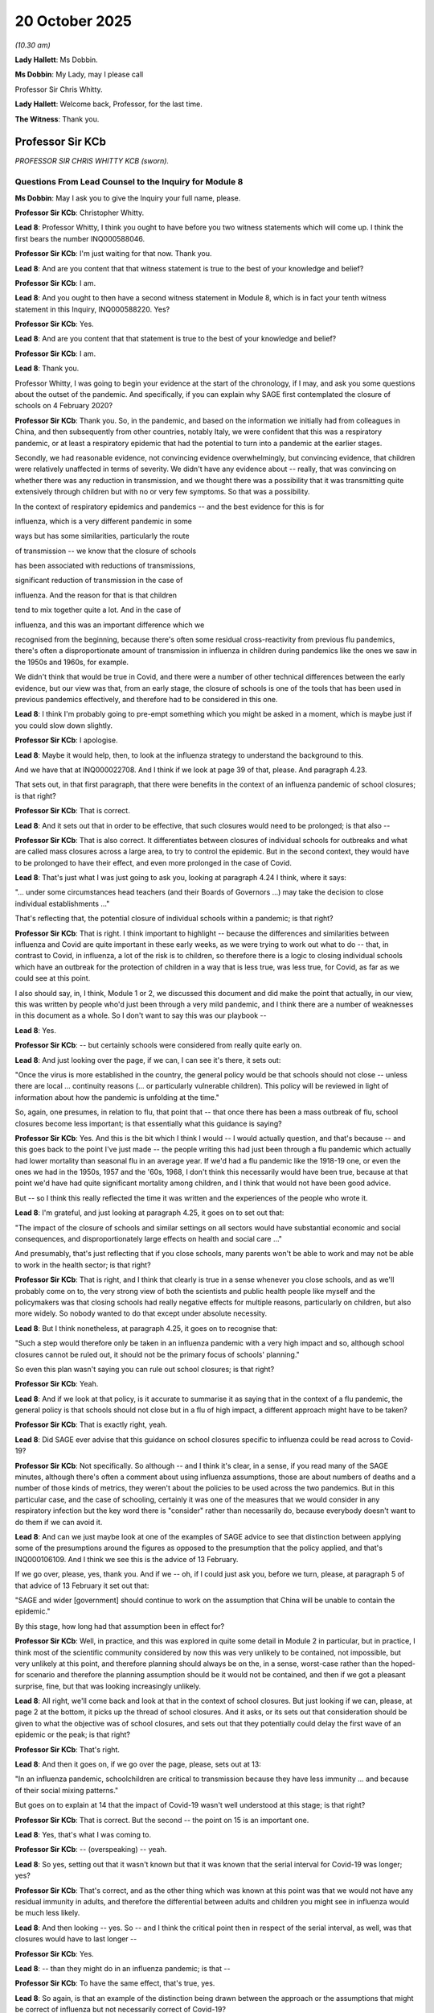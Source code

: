 20 October 2025
===============

*(10.30 am)*

**Lady Hallett**: Ms Dobbin.

**Ms Dobbin**: My Lady, may I please call

Professor Sir Chris Whitty.

**Lady Hallett**: Welcome back, Professor, for the last time.

**The Witness**: Thank you.

Professor Sir KCb
-----------------

*PROFESSOR SIR CHRIS WHITTY KCB (sworn).*

Questions From Lead Counsel to the Inquiry for Module 8
^^^^^^^^^^^^^^^^^^^^^^^^^^^^^^^^^^^^^^^^^^^^^^^^^^^^^^^

**Ms Dobbin**: May I ask you to give the Inquiry your full name, please.

**Professor Sir KCb**: Christopher Whitty.

**Lead 8**: Professor Whitty, I think you ought to have before you two witness statements which will come up. I think the first bears the number INQ000588046.

**Professor Sir KCb**: I'm just waiting for that now. Thank you.

**Lead 8**: And are you content that that witness statement is true to the best of your knowledge and belief?

**Professor Sir KCb**: I am.

**Lead 8**: And you ought to then have a second witness statement in Module 8, which is in fact your tenth witness statement in this Inquiry, INQ000588220. Yes?

**Professor Sir KCb**: Yes.

**Lead 8**: And are you content that that statement is true to the best of your knowledge and belief?

**Professor Sir KCb**: I am.

**Lead 8**: Thank you.

Professor Whitty, I was going to begin your evidence at the start of the chronology, if I may, and ask you some questions about the outset of the pandemic. And specifically, if you can explain why SAGE first contemplated the closure of schools on 4 February 2020?

**Professor Sir KCb**: Thank you. So, in the pandemic, and based on the information we initially had from colleagues in China, and then subsequently from other countries, notably Italy, we were confident that this was a respiratory pandemic, or at least a respiratory epidemic that had the potential to turn into a pandemic at the earlier stages.

Secondly, we had reasonable evidence, not convincing evidence overwhelmingly, but convincing evidence, that children were relatively unaffected in terms of severity. We didn't have any evidence about -- really, that was convincing on whether there was any reduction in transmission, and we thought there was a possibility that it was transmitting quite extensively through children but with no or very few symptoms. So that was a possibility.

In the context of respiratory epidemics and pandemics -- and the best evidence for this is for

influenza, which is a very different pandemic in some

ways but has some similarities, particularly the route

of transmission -- we know that the closure of schools

has been associated with reductions of transmissions,

significant reduction of transmission in the case of

influenza. And the reason for that is that children

tend to mix together quite a lot. And in the case of

influenza, and this was an important difference which we

recognised from the beginning, because there's often some residual cross-reactivity from previous flu pandemics, there's often a disproportionate amount of transmission in influenza in children during pandemics like the ones we saw in the 1950s and 1960s, for example.

We didn't think that would be true in Covid, and there were a number of other technical differences between the early evidence, but our view was that, from an early stage, the closure of schools is one of the tools that has been used in previous pandemics effectively, and therefore had to be considered in this one.

**Lead 8**: I think I'm probably going to pre-empt something which you might be asked in a moment, which is maybe just if you could slow down slightly.

**Professor Sir KCb**: I apologise.

**Lead 8**: Maybe it would help, then, to look at the influenza strategy to understand the background to this.

And we have that at INQ000022708. And I think if we look at page 39 of that, please. And paragraph 4.23.

That sets out, in that first paragraph, that there were benefits in the context of an influenza pandemic of school closures; is that right?

**Professor Sir KCb**: That is correct.

**Lead 8**: And it sets out that in order to be effective, that such closures would need to be prolonged; is that also --

**Professor Sir KCb**: That is also correct. It differentiates between closures of individual schools for outbreaks and what are called mass closures across a large area, to try to control the epidemic. But in the second context, they would have to be prolonged to have their effect, and even more prolonged in the case of Covid.

**Lead 8**: That's just what I was just going to ask you, looking at paragraph 4.24 I think, where it says:

"... under some circumstances head teachers (and their Boards of Governors ...) may take the decision to close individual establishments ..."

That's reflecting that, the potential closure of individual schools within a pandemic; is that right?

**Professor Sir KCb**: That is right. I think important to highlight -- because the differences and similarities between influenza and Covid are quite important in these early weeks, as we were trying to work out what to do -- that, in contrast to Covid, in influenza, a lot of the risk is to children, so therefore there is a logic to closing individual schools which have an outbreak for the protection of children in a way that is less true, was less true, for Covid, as far as we could see at this point.

I also should say, in, I think, Module 1 or 2, we discussed this document and did make the point that actually, in our view, this was written by people who'd just been through a very mild pandemic, and I think there are a number of weaknesses in this document as a whole. So I don't want to say this was our playbook --

**Lead 8**: Yes.

**Professor Sir KCb**: -- but certainly schools were considered from really quite early on.

**Lead 8**: And just looking over the page, if we can, I can see it's there, it sets out:

"Once the virus is more established in the country, the general policy would be that schools should not close -- unless there are local ... continuity reasons (... or particularly vulnerable children). This policy will be reviewed in light of information about how the pandemic is unfolding at the time."

So, again, one presumes, in relation to flu, that point that -- that once there has been a mass outbreak of flu, school closures become less important; is that essentially what this guidance is saying?

**Professor Sir KCb**: Yes. And this is the bit which I think I would -- I would actually question, and that's because -- and this goes back to the point I've just made -- the people writing this had just been through a flu pandemic which actually had lower mortality than seasonal flu in an average year. If we'd had a flu pandemic like the 1918-19 one, or even the ones we had in the 1950s, 1957 and the '60s, 1968, I don't think this necessarily would have been true, because at that point we'd have had quite significant mortality among children, and I think that would not have been good advice.

But -- so I think this really reflected the time it was written and the experiences of the people who wrote it.

**Lead 8**: I'm grateful, and just looking at paragraph 4.25, it goes on to set out that:

"The impact of the closure of schools and similar settings on all sectors would have substantial economic and social consequences, and disproportionately large effects on health and social care ..."

And presumably, that's just reflecting that if you close schools, many parents won't be able to work and may not be able to work in the health sector; is that right?

**Professor Sir KCb**: That is right, and I think that clearly is true in a sense whenever you close schools, and as we'll probably come on to, the very strong view of both the scientists and public health people like myself and the policymakers was that closing schools had really negative effects for multiple reasons, particularly on children, but also more widely. So nobody wanted to do that except under absolute necessity.

**Lead 8**: But I think nonetheless, at paragraph 4.25, it goes on to recognise that:

"Such a step would therefore only be taken in an influenza pandemic with a very high impact and so, although school closures cannot be ruled out, it should not be the primary focus of schools' planning."

So even this plan wasn't saying you can rule out school closures; is that right?

**Professor Sir KCb**: Yeah.

**Lead 8**: And if we look at that policy, is it accurate to summarise it as saying that in the context of a flu pandemic, the general policy is that schools should not close but in a flu of high impact, a different approach might have to be taken?

**Professor Sir KCb**: That is exactly right, yeah.

**Lead 8**: Did SAGE ever advise that this guidance on school closures specific to influenza could be read across to Covid-19?

**Professor Sir KCb**: Not specifically. So although -- and I think it's clear, in a sense, if you read many of the SAGE minutes, although there's often a comment about using influenza assumptions, those are about numbers of deaths and a number of those kinds of metrics, they weren't about the policies to be used across the two pandemics. But in this particular case, and the case of schooling, certainly it was one of the measures that we would consider in any respiratory infection but the key word there is "consider" rather than necessarily do, because everybody doesn't want to do them if we can avoid it.

**Lead 8**: And can we just maybe look at one of the examples of SAGE advice to see that distinction between applying some of the presumptions around the figures as opposed to the presumption that the policy applied, and that's INQ000106109. And I think we see this is the advice of 13 February.

If we go over, please, yes, thank you. And if we -- oh, if I could just ask you, before we turn, please, at paragraph 5 of that advice of 13 February it set out that:

"SAGE and wider [government] should continue to work on the assumption that China will be unable to contain the epidemic."

By this stage, how long had that assumption been in effect for?

**Professor Sir KCb**: Well, in practice, and this was explored in quite some detail in Module 2 in particular, but in practice, I think most of the scientific community considered by now this was very unlikely to be contained, not impossible, but very unlikely at this point, and therefore planning should always be on the, in a sense, worst-case rather than the hoped-for scenario and therefore the planning assumption should be it would not be contained, and then if we got a pleasant surprise, fine, but that was looking increasingly unlikely.

**Lead 8**: All right, we'll come back and look at that in the context of school closures. But just looking if we can, please, at page 2 at the bottom, it picks up the thread of school closures. And it asks, or its sets out that consideration should be given to what the objective was of school closures, and sets out that they potentially could delay the first wave of an epidemic or the peak; is that right?

**Professor Sir KCb**: That's right.

**Lead 8**: And then it goes on, if we go over the page, please, sets out at 13:

"In an influenza pandemic, schoolchildren are critical to transmission because they have less immunity ... and because of their social mixing patterns."

But goes on to explain at 14 that the impact of Covid-19 wasn't well understood at this stage; is that right?

**Professor Sir KCb**: That is correct. But the second -- the point on 15 is an important one.

**Lead 8**: Yes, that's what I was coming to.

**Professor Sir KCb**: -- (overspeaking) -- yeah.

**Lead 8**: So yes, setting out that it wasn't known but that it was known that the serial interval for Covid-19 was longer; yes?

**Professor Sir KCb**: That's correct, and as the other thing which was known at this point was that we would not have any residual immunity in adults, and therefore the differential between adults and children you might see in influenza would be much less likely.

**Lead 8**: And then looking -- yes. So -- and I think the critical point then in respect of the serial interval, as well, was that closures would have to last longer --

**Professor Sir KCb**: Yes.

**Lead 8**: -- than they might do in an influenza pandemic; is that --

**Professor Sir KCb**: To have the same effect, that's true, yes.

**Lead 8**: So again, is that an example of the distinction being drawn between the approach or the assumptions that might be correct of influenza but not necessarily correct of Covid-19?

**Professor Sir KCb**: Yes, that's right, and I think with the exception of the severity of the pandemic at a population level, most of these implied that if anything, it was less likely to be useful in the context of Covid than in influenza.

**Lead 8**: Thank you. That can come down.

Professor Whitty, I wasn't going to take you through all of the advice that was given by SAGE from 4 February onwards that relates to school closures; I was just going to ask you about some headlines and to confirm when that advice was given, but if at any stage you want me to take you to that advice, please do.

Obviously we've seen that from 4 February onwards the closure of schools was contemplated; correct?

**Professor Sir KCb**: Yes.

**Lead 8**: From 10 February it was being advised that the serial interval was longer, the point that we've just made -- we've just seen, meaning that schools would potentially have to be closed for longer --

**Professor Sir KCb**: Yeah.

**Lead 8**: -- if it were to have the same effect.

I think from 11 February it was advised that the severity of disease in children might be less than that seen in adults.

**Professor Sir KCb**: Yes.

**Lead 8**: Is that correct? We've seen some of the advice given in respect of 13 February. From 19 February it was being advised that larger impacts would see more closures take place earlier in the pandemic.

**Professor Sir KCb**: That is right in the context of trying to delay a wave. It wouldn't be right, necessarily, in terms of trying to reduce the size of a peak, and I think that was made at other points along the SAGE sequence.

**Lead 8**: Just thinking about it in terms of school closures, though, does that distinction necessarily matter at this point?

**Professor Sir KCb**: I think it does matter, because if what we were trying to do, and you'll recall that we had the four stages: contain, delay, research and mitigate, where, to be clear, those weren't sequential, those could happen in parallel, which is a point which I think sometimes gets missed, but there was no intention at any point in terms of the technical advice from SAGE to suggest that actually we should be closing schools to delay the wave. And the reason for that is that would have required schools to be one of the first things to close, and given all the negative downsides to that for children, for their welfare and, indeed, for the wider society and economy, the decision was that that was not a sensible thing to be looking at, technically.

So the way in which school closures were considered was for the different aim to try and reduce the peak, and for that, you don't need to do it at the earliest possible opportunity.

**Lead 8**: I see. Maybe we can -- I'll come back and ask you about that, just when we've finished this section, if I may, of what the advice was demonstrating.

On 20 February, and in fact this was seen on 13 February, as well, there was advice that SPI-M-O should consider selective school closures and that there should be modelling in respect of that. Do you know if that modelling happened, and if there was a separate thread of work, as it were, that was considering selective school closures?

**Professor Sir KCb**: That became much better understood as the pandemic went on, but at this stage the view was that we had so little information, that being able to do that with any degree of reliability really wasn't possible. So although we were able to make some really very broad comments like a small number of people being in school probably didn't significantly reduce the impact of school closures later on, we weren't in a position to be able to give proper scientific advice to policymakers that said what the impacts of different forms of selective closure would be.

**Lead 8**: So does that mean that at this point in time, so if we're looking at 13 February and 20 February, that there just wasn't sufficient data to feed in to the modelling in order to provide that, sort of, more granular advice?

**Professor Sir KCb**: Although some of the more self-confident modellers might have felt they were able to, I think the view of SAGE was that we did not have sufficient data and confidence to be able to give information to policymakers they would find useful about differential effects of different models -- sorry, different models of school closure, to be clear, rather than different mathematical models.

**Lead 8**: All right. So, in terms of what it was possible to advise on, then, at around this stage, would it have been a fairly blunt, "We can allow a certain number of children potentially or a certain percentage of the population of schoolchildren to attend school"? Is it that broad sort of calculation that would have been possible at this point in time?

**Professor Sir KCb**: I mean, at this point, we were probably at the limits of what we could do with any reliability even just to say total school closure or not, because the amount of data was not sufficient for us to be able to make a really useful answer that policymakers could use.

As we got closer to the actual school closure, we were able to ask the question two different ways, about could a restricted group of people still be able to go to school? And the first group -- the first set of questions were mathematical: would this have a major impact on -- the effect of school closures -- on the epidemic? And our view was: yes, but pretty marginal.

And the second was a social science approach to it, asking the question: would this be perceived by the population as equitable? So, someone else's children going to school, mine not going to school.

And the view there was, provided there was a logic to it, like, for example, with essential workers, like, importantly, children with particular needs that needed to be met, that the general public would support that.

So, those two elements were there, but that was really -- as I say, we were quite near the limits of what you could say with any degree of reliability, given the relatively limited data and the very rapidly moving situation.

**Lead 8**: All right. So, moving on, then, I think by 20 February, SAGE was advising that children were now being seen to test positive for Covid-19, and that that reflected the role of children as carriers of the virus. Was that a significant moment, or was it already taken as a given that children were carriers of the disease?

**Professor Sir KCb**: That was an important -- it was an important point. We didn't have a feel for what the incidence and prevalence was of this, but until then, one of the possibilities was that the reason we weren't seeing severe cases in children was simply because children didn't get infected.

Now, if children don't get infected, then interventions with children are going to have no effect. Once we knew that children could get infected, interventions with children, of which obviously school closures is the most important, remain in scope.

**Lead 8**: All right.

And then I think by the time we move on to 25 February, there is modelling of different interventions in conjunction with each other, and specifically I think the modelling of university and school closures, home isolation, household quarantine and social distancing; is that right?

**Professor Sir KCb**: That is right. And I think, importantly, in this, what this demonstrated was, firstly, that school closures alone would have insufficient impact on the epidemic, but unfortunately that was true for multiple other individual components of the interventions. And it was only when you started to add them together that you had the effect on the pandemic that was sufficient to pull the R below 1, according to the data we had at that stage and the modelling we had at that stage.

**Lead 8**: I'm going to come back to that, because that's obviously an incredibly important point when it comes to school closures, and when we look at some of the advice that was being given a little bit later, but I think what you're flagging up is it's the additive effect of different measures taken in conjunction with each other that might make the difference; is that right?

**Professor Sir KCb**: That's right. But also specifically on schools, I think we were confident from a fairly early stage that simply closing schools and doing nothing else would be insufficient. So that was never really seriously considered as a viable option.

**Lead 8**: So if we take -- and I'm going to move on, then, really to ask you about what then changed at around the point of mid-March, but if I can ask you the question of: prior to that point, in your view, were senior decision makers within government -- and I mean both politicians and officials in that regard -- provided with adequate warning as to the prospect that mass school closures might have to be used as a response to the pandemic?

**Professor Sir KCb**: Yes. I'm very confident of that. And I'll, if I may, just expand on that, because I think it was important to some of your previous discussions.

I mean, firstly, it had already, of course, as you pointed out, been in the plan for the pandemic we had, albeit with important caveats. It was repeatedly raised in SAGE, at which representatives of all the relevant departments, including the Department for Education, tend to be present, and often the chief scientific advisers or their deputies. But then, additional to that, it was raised by me and many other people in press conferences, it was quite widely discussed in the media and I realise you can't go into this in detail, but when at the beginning of March I was in front of the Select Committee in the House of Commons, I was asked multiple questions, and Dame Jenny Harries was as well, about school closures by MPs, and of course, possibly the most important of these, multiple other countries were closing schools.

So, for example, the Republic of Ireland closed schools on 12 March. Italy and China had before. So I don't -- I think -- I'm reasonably confident that even if people didn't read all SAGE minutes, and that's entirely understandable, I think there were multiple other reasons people should have been aware of this. And certainly very good people from the Department for Education were involved in these discussions.

**Lead 8**: What you say, I don't think I need to bring you to this, and this is at paragraph 3.8 of your ninth statement, you say:

"I consider that it was made sufficiently clear to Ministers, in February 2020, that ... schools might have to close in order to reduce transmission."

**Professor Sir KCb**: Yeah, that is definitely my view. I think it is important to say that our view in February and, indeed, for some of the beginning of March was that it was "might" not "will" and there were certainly some of the modelling groups who thought it was possible by a combination of other measures that we might be able to spare school closures, which everybody thought was the thing which we should do last, in a sense, short of an absolute full lockdown, which was a very late thing indeed. But certainly the possibility, of it, the distinct possibility of it, was known from an early stage.

**Lead 8**: I think -- that's what I was about to ask you. I think your use of the word "distinct" might answer it, but obviously there is advice about things that are a remote possibility and there are -- there's advice about things that are a realistic possibility. So if I can ask you about the latter and when you think it was clear to senior decision makers that it was a realistic possibility that schools might have to close?

**Professor Sir KCb**: I think anyone attending SAGE meetings or reading SAGE minutes would have realised it was a realistic possibility from February.

**Lead 8**: And when you say "from February", do you mean from the advice that was given from 4 February onwards or from a later point?

**Professor Sir KCb**: Yes, that is from 4 February onwards.

**Lead 8**: You go on, in your statement, to say -- and this is page 19 and perhaps it would help to bring this up -- page 19, paragraph 3.38:

"I think it was clear to senior decision makers ... that there was a strong possibility that schools may have to close. It may have happened sooner than was anticipated ... but ... was discussed in detail for some time in advance of it actually happening."

Again, in terms of locating that strong possibility at a moment in time, is that from 4 February onwards or is that, do you think, at a slightly later point in the chronology?

**Professor Sir KCb**: I think it would be difficult to put an exact date on it, but if you read the SAGE minutes, which are very telegraphic and short, but they do make clear that school closures were discussed and were not discounted. So -- and since they've been used in other respiratory pandemics, that was part of the pandemic plan for influenza, and multiple other reasons, which I've already gone through, I think it was very much a possibility.

To be clear, there was a possibility we would not need to, or not until a very late stage. So both, in a sense, were held open, but I don't think anyone who looked at this was in any doubt that this was a possibility, a distinct possibility.

**Lead 8**: Thank you. And again, just to be clear, from 4 February --

**Professor Sir KCb**: Well, I'm saying from mid February, for the sake of argument -- it might have been earlier, but certainly from mid February.

**Lead 8**: I'm grateful, Professor Whitty.

So I think what you had highlighted in this statement that we just looked at was that school closures may have happened sooner than was predicted; is that correct?

**Professor Sir KCb**: That is correct.

**Lead 8**: And is the pivotal point, or is the, I suppose, the point of inflection in relation to that, those days around the middle of March? So from 16, 17, 18 March, is that the critical period where things speeded up?

**Professor Sir KCb**: That is. And the -- up to 15 March, my advice, based on SAGE advice -- as all my advice was based on SAGE advice -- was actually we might well get through, assuming we did have to close schools, which wasn't completely certain, until the Easter holidays, and in reality -- in the two days after that, so after -- on the 16th and 17th, the modelling demonstrated we were much further along or significantly further along the pandemic path and on a steeper path than we had anticipated by that stage, so everything got shunted forward rather quickly, and this was obviously gone into in some detail in Module 2, why that happened, and it was largely to do with the lack of data is the principal reason.

But the practical reality of that was we moved from a situation of: we'll probably have to, or certainly, high possibility of having to close schools, it's the last thing we want to do, therefore let's try and see if we can hold it until the February -- sorry, until the Easter break, to, having to do that earlier". And the difference was a two-week difference, in reality.

**Lead 8**: All right. And Professor Whitty, I'm not, by asking you these questions, trying to retread all of the ground in Module 2, I'm just going to focus on school closures and perhaps look at the advice that was provided on 16 March, just to explore that a little further, and that's INQ000546578.

If we look, Professor Whitty, at paragraph 1, I think that sums up the position that had been reached.

**Professor Sir KCb**: That is a good summary, yes.

**Lead 8**: And that the point -- the concern was NHS critical care capacity, and that what had changed was the speed of implementation; is that right?

**Professor Sir KCb**: That is right.

**Lead 8**: And again, we won't go through all of this, but I think we can pick up at paragraph 7 the concern, although there was uncertainty around it, about the number of cases that there might be in the UK each day -- yes?

**Professor Sir KCb**: Yes.

**Lead 8**: And then if we drop down, we can see at paragraph 17, the advice that was being given in respect of school closures. And perhaps if I just read out the first few lines of this:

"While SAGE's view remains that school closures constitutes one of the less effective single measure to reduce the epidemic peak, it may nevertheless become necessary to introduce school closures in order to push demand for critical care below NHS capacity."

So can I just ask you again, is the important word there "less effective single measure"?

**Professor Sir KCb**: That is exactly right.

**Lead 8**: And I think we see, if we go over the page, please, and we look at -- thank you, it's not -- it doesn't have numbers but it's the second paragraph down:

"SPI-M to coordinate further rapid modelling of school closures taking account of key closures and at risk groups".

And then below that:

"Action: DfE to work with DHSC and PHE on specific guidance for schools and universities, including personal hygiene measures ..."

**Professor Sir KCb**: Yes.

**Lead 8**: "... and methods to apply social distancing ... based on what has been done elsewhere ..."

Can I ask you about that. That seems quite late in the day for that advice to be given, and specifically about the impact that social distancing might have. Do you know why this was being raised at this stage, but not beforehand?

**Professor Sir KCb**: I mean, I think it -- well, I mean, my view was that DfE had already been doing work along these lines beforehand so it is not the first time this side was considered. I think the bit that, in a sense, happened at this point was really the discussions around school closures being crystallised. But what was important on this, I think, was relooking at what other countries -- and we use the example of Singapore, which was seen to be a country that had had a very innovative approach to quite a lot of the pandemic -- to just check that we had learnt all the lessons from other countries, but I don't think that this was the first point that public -- that personal hygiene measures and so on were being talked about. The Prime Minister had been talking about this from an earlier stage, actually, already, as had I and many other people. So this was certainly not novel at this stage.

**Lead 8**: I think we'd seen that there'd been the advice around children washing their hands and wiping down surfaces, that sort of advice at quite an early stage. But it doesn't seem to have developed into asking schools, for example, to consider social distancing at an earlier stage than --

**Professor Sir KCb**: Well, you'd need to talk to head teachers, but my strong impression was that those kinds of things were happening already in the way that schools were addressing this. So I don't think they needed scientific advice to try to work out ways of reducing infections in their schools.

What changed here, I think, was that we were trying to make sure we learnt all the lessons from other countries, which are less easily available to others.

**Lead 8**: And that, the use of social distancing, for example, as seen in Singapore, was that reflecting that in Singapore they had introduced social distancing in schools as an alternative to closing them?

**Professor Sir KCb**: Yes. And this is -- well, what you really -- what we wanted to do was to try to assemble all the measures, and I think this is a repeated point we'll probably come to later, which could leave schools open for the longest possible time, and in due course allow us to open them at the earliest possible time, to shorten the period of -- in which they were closed. But I don't think we came across anything in this that would have made a material difference to whether we would or would not have been able to keep schools open.

**Lead 8**: I see. So, it's really because, again, if we come back to the idea this is a sort of inflection point in the pandemic, that if you were going to look at social distancing in schools, and I mean social distancing in a strict sense and, you know, the -- I suppose the things that might be really difficult, like, you know, halving the number of children in a classroom, for example, that that would have needed to have been trialled at an earlier point than this?

**Professor Sir KCb**: Yes. And I think -- I think, actually, at the time, but also subsequently, none of these measures would have been sufficient, I think, given the speed of the upswing we were seeing and the dangers of overtopping the NHS, with all the impacts of excess deaths that that would have led to. But certainly it was sensible to be asking the question: are there any things we could do, short of closure, that would pull the R down? And I think that was really the point of this discussion at this stage in time.

**Lead 8**: Is it clear -- and I'm asking this as a question in retrospect -- whether or not, in fact, other countries had managed to introduce social distancing measures or any other measures within schools so as to enable them to remain open to larger numbers of children --

**Professor Sir KCb**: Some --

**Lead 8**: -- and whether any of those strategies worked? Sorry.

**Professor Sir KCb**: Some -- well, different countries tried very different things on this. And in a few countries where the incidence was relatively low, and the risks to their health service were lower, people managed to get away with slightly less in terms of school closure.

But I think it's important to remember that I think over -- from memory, over 100 countries did close schools at this stage, including almost all of our European neighbours. So this was something which I don't think there was any comparable country to the UK, the very possible exception is Sweden, but there's a lot of caveats to that, and it's -- the differences are exaggerated I think sometimes, nevertheless, that's the one exception where people did try a slightly different approach, but almost every other relevant country decided -- and certainly, faced with the scale of the upswing which we were seeing in the UK, which was more than -- for this wave, was more than many other countries in different waves, that wasn't true. I think we really didn't have any margin for error and I think that was really the reason that we had to take the approaches we did.

**Lead 8**: Thank you. We'll probably see that reflected in the advice that was given over the next couple of days. But just to see on page 3 the point that you made about Easter holidays. So I think we see:

"ACTION: SAGE to discuss at its next meeting how school closures could affect NHS critical compare capacity ..."

And I think then we see at (b):

"effects of closing schools before Easter holidays vs not reopening schools after the Easter holidays ..."

So that was still a live debate?

**Professor Sir KCb**: It was. And we very much recognised the practicality that -- saying to head teachers and teachers and other school staff "Carry on until the Easter holidays, you won't reopen afterwards" was a much easier thing to plan for than trying to close at short notice. So there was a very big difference between those in practical terms, although the difference in chronological terms is two weeks.

**Lead 8**: Yes, okay.

If we go over, please, to the advice that was given on 17 March.

This is INQ000074903. And I think again, if we look at 4, it says:

"The impact of school closures, as a stand-alone policy, on Covid-19 would be expected to be smaller than for influenza, because ..."

And then it sets out the reasons for that.

Correct?

**Professor Sir KCb**: Correct.

**Lead 8**: So, again, that important point, it's as a standalone measure?

**Professor Sir KCb**: Yes.

**Lead 8**: And then if we go to paragraph 8. Thank you.

Is this really -- when you describe there being no margin of error, is this really the core of that, and why that was the position?

**Professor Sir KCb**: Yes. And I think here there are probably three things it's worth putting out. I think they're all obvious but it's still worth, probably, putting them out.

The first of which is, if we managed to achieve a reduction in the R but it was still above 1, the pandemic would still be doubling. It'd be doubling at a slower rate but it would still be doubling up. And very clearly, on the trajectory we were on, it would be doubling up from a very high level, almost irrespective.

The second point is that between -- we were already in a situation where we'd realised that we'd got into trouble because we didn't have full data and we were delayed in the data we had. And the risk is we wouldn't see that we weren't having enough of an effect from what the Prime Minister had announced on the 16th until it was too late, and by the time we'd actually realised, three or four weeks later, that we hadn't had a sufficient impact on R, we'd be in a situation where it would then take quite a long time for even school closures to have an effect.

So, the problem we had was we were going to get very close to the margins with the NHS capacity as then modelled, and that we would have a significant delay between a decision and the impact of that decision. Because if you close schools, it's at least three weeks before you're going to see an impact on hospitalisation, and that's because it's not the children who are going to have the impact on hospitalisation; it's the adults they infect in that situation if that happens. That was part of the debate.

Then there's a lag of about two weeks until those adults -- between infection and in ICU, so you've essentially got a three-week period in which you don't know whether you've had an effect or not.

So, for that reason, the margin for error on this was very, very narrow and we didn't think we had the luxury of waiting to find out.

**Lead 8**: Okay. Because if we look at paragraph 9, it sets out:

"It is almost certain that school closures will not make the epidemic worse, and that they would reduce both the epidemic peak and expected number of cases. Our best assessment is that they would reduce the reproduction number by between 10% and 20%."

That doesn't seem like very much.

**Professor Sir KCb**: It doesn't seem like very much, but I think the sentence below it is very important, which is: if that was the difference between an R of above 1, where it was still doubling, and an R of below 1, where it was halving, then that is actually a very big difference, because essentially every generation time you go, you're leading to a very big difference.

And I think the problem with the doubling times, if you think of the peak we reached in the first wave, had we just done one doubling on top of that, the impact on the NHS would have been really severe, and two doublings it would have been very difficult to manage, I think. So -- it was very difficult to manage even as it was, to be clear, and as was made clear in many of the harrowing testimonies, particularly in Modules 2 and 3.

So I think that's the point about this, is the 10-20% isn't an arithmetic -- a 20% reduction overall, it's a 20% reduction in the R, and the R is to do with either doubling or halving.

**Lead 8**: Okay. So can I ask you at this point in time, was it the position -- thank you, that can come down -- was it the position that the models were demonstrating this, therefore that was the basis of the advice? Or was it known what it was about schools remaining open that would impact the transmission? So in other words, was it known that by allowing children to go to school, they wouldn't potentially infect each other and bring infections home, or was it a more -- was it a more data-driven, modelling-driven -- I hope that makes sense -- perspective?

**Professor Sir KCb**: It does make sense. So this was principally a modelling-driven perspective and, I mean, I signalled that when talking in public from well before this decision was made and I said there are basically two reasons you close schools, one is to protect children because it's particularly dangerous to children and therefore they'll get transmission, and the second is based on modelling that actually it's going to have a big effect on the epidemic as a whole.

Fortunately, in the case of Covid, although there were, tragically, some deaths and some certainly severe and, in due course, some long-term cases, Covid affected children much less than many other pandemic diseases historically and indeed potentially in the future. So that side wasn't there. But what we always thought was that if this is going to have an effect on the epidemic peak where it significantly reduces the number of people who are infected in the first wave, that would have an effect on the number of people going through the NHS, and then all negative effects that have been discussed in this Inquiry at length.

**Lead 8**: Was it possible, at this point in the pandemic, to disaggregate the impact of children being at school, distinct from the indirect effects of children being at school? So for example, the fact that their parents might be dropping them off, in other words, the things that are adjacent, if I can put it that way, to schools being open that might drive infections, or was that something about which there was only understanding later?

**Professor Sir KCb**: No, we were very -- I mean, in a sense, conceptually, it was very clear already that a lot of the effects of schools is, as you say, indirect. It's transport to and from; it's parents meeting at the school gate; it's changed behaviour by parents in a number of other ways. But in a sense, from the point of view of reducing the epidemic, the exact reasons for it are less important than the fact it happens or doesn't happen. But in terms of the totality of the effect of a school closure, it combines all of those effects. So it's not just the transmission within schools although that is obviously an important part of it.

**Lead 8**: I think we'll return to that so that we can understand more about whether more could be done around schools being open to control transmission but I think the important point is, at this moment in time, those distinctions are niceties, almost, given the point that had been reached in the pandemic; is that -- (overspeaking) --

**Professor Sir KCb**: Yes, and at this point in time, that is true.

**Lead 8**: And then if we move to 18 March, please, which is the day that the school -- the closure of schools to most children was announced, and perhaps if we have a look at the advice that was given, and that's INQ000052639.

Let me ask you, whilst that's being brought up, Professor Whitty, can you explain, then, from your perspective, what changed for the position that was reached on 18 March?

**Professor Sir KCb**: I think that -- two things, the first of which is that a further hardening of the data that we were in a very rapid upswing of a potentially really serious pandemic in the UK and across the -- really, pretty well across the whole of the country, and the second was that the modelling groups came to a more confident view that closing schools would have a material impact on the R. Those really -- those two came together.

Now, this wasn't a one day there was no view and the second day -- you know, on the 17th there was no view and on the 18th -- it was more of an incremental moving forward, but certainly there was other strengthening of both of those positions between the 16th and the 18th in a series of steps.

**Lead 8**: Thank you, and if we look over the page, please, at the summary, I think do we see that hardening in terms of the data that was available reflected in the advice at paragraph 1?

**Professor Sir KCb**: Yes.

**Lead 8**: And then also I think at 4, as well?

**Professor Sir KCb**: Yes, and this repeats my previous point, which is that unfortunately you won't know the effects of interventions for some weeks afterwards.

**Lead 8**: Then, if we go, please, to paragraph 20 on page 3, I think again, is that the hardening, as it were, of the advice that if school closures were taken in combination with the other measures, that that would help to bring the R number below 1?

**Professor Sir KCb**: But as it says, with uncertainty. So it wasn't saying this definitively, but this is a harder position than we'd had previously.

**Lead 8**: And if we go over the page, please, to paragraph 23, I think this is where we see consideration being given to whether or not schools could remain open for smaller numbers of pupils; is that correct?

**Professor Sir KCb**: Yes, and that built on both modelling and social science advice that had happened over the last -- the previous six weeks.

**Lead 8**: Thank you. That can come down.

Again, can I just check whether or not it's right that as of 18 March it's still -- or was it possible to model or to say with any further certainty whether or not, you know, whether or not there was more scope, for example, for certain years of children going to school or whether this was as much as could be said?

**Professor Sir KCb**: It was really as much as could be said, and as you'll see from the way that they describe the 10-20% of pupils still being in school, it was relatively impressionistic. So it was saying this will probably not have a material effect rather than putting a numerical number on that.

**Lead 8**: And was there scope at this stage for considering whether or not there were alternatives to the full closure of schools to most children, so for example, whether or not children could have attended school on a rota basis or whether or not consideration could have been given to children who were doing their A levels or GCSEs still being able to come into school at this point?

**Professor Sir KCb**: I think had -- and this is in no sense a criticism, this is just a statement of fact -- had, let's say, the Department for Education said, "We accept that schools are going to have to close but please can you see if the following group coming in would be material?", then I think the modellers would have done their best to do that. I think they probably would have struggled, given the very limited data we had at this point in time. I think it's difficult, looking back with the benefit of hindsight, to remember quite how small the numbers were relative to the huge numbers we had later, and modelling depends on having reliable data, so a very big caveat.

But that, I think for the modellers to have, off their own bat, tried to model a whole variety of probably impractical things, would have been very difficult, so I think that would only have worked had -- and this may be important later in the discussion -- had the policy people said to the modellers, "This is one group we'd like to get back; what do you think it will do?" I think that would have been a legitimate question to ask.

**Lead 8**: I think that depends, doesn't it, on people with the insight into education knowing about the groups of children that they would wish to --

**Professor Sir KCb**: Correct.

**Lead 8**: -- prioritise --

**Professor Sir KCb**: It does.

**Lead 8**: -- and putting that forward to scientists?

**Professor Sir KCb**: So it would be quite wrong for me as a public health person, for example, to start speculating as to which groups are most important. The groups that were chosen were, in a sense, relatively obvious, which is children who were particularly vulnerable for a variety of reasons, mainly vulnerable in kind of the wider social sense rather than necessarily the strict clinical sense. And then the children of parents who, if the children were not at school, then the parents wouldn't be able to go to work, on whom society was absolutely going to depend, so NHS workers, for example, essential workers of other sorts, as you know, was decided.

**Lead 8**: And presumably, within the modelling that was taking place, it was just -- it was looking at broad percentages of children --

**Professor Sir KCb**: Yes.

**Lead 8**: -- that could possibly come into school. So within that broad margin, there may have been room for discretion as to which other children could have been prioritised; is that right?

**Professor Sir KCb**: It is possible, but I think it would have been very much a -- or probably, at 20%, it wouldn't make a huge difference.

I think it is worth -- and this is maybe scrolling ahead a bit, but it's just worth just saying that, in fact, the number of people who chose to take up the ability for their children to come into school was smaller than was originally anticipated. So, as it turned out, there probably would have been room for other areas, but we weren't -- there's no way of telling that at this point in time.

And this, I think, probably one of the other reasons why, in practice, schools would have ended up closing anyway, which is -- at this point in the pandemic, with so little known, parents were not confident about their children going to school, and a lot of parents were withdrawing them already.

**Lead 8**: Just -- and I think we probably will examine these issues a bit more, particularly when it comes to the second set of school closures, but just going back to the start, obviously the virus had advanced much further in China by this stage.

Do we take it from all of your evidence thus far that there wasn't sufficient information or data available from China that enabled these sorts of questions to be -- or these sorts of propositions to be modelled in England?

**Professor Sir KCb**: Yes. And for basically two reasons: although our Chinese counterparts and colleagues actually were very generous with the information they gave, we had a long way from full visibility of all their data, for perfectly good practical reasons. It wasn't because they were trying to hide it. So there was a lack of data.

But the other thing was they essentially threw the kitchen sink at this immediately, and closed down multiple things simultaneously, which included schools. But, therefore, teasing apart the component that was due to schools was virtually impossible, really, based on the fact it was all done simultaneously.

**Lead 8**: Thank you.

So, Professor Whitty, just coming back, then, and so that we're clear about the rationale for closing schools, as announced on 18 March -- and when I say closing schools, I mean closing schools to most children as opposed to completely -- in your view, was it necessary that schools closed in order to bring transmission rates under control? I think that's the first question. And necessary in order to prevent the NHS from being overwhelmed?

**Professor Sir KCb**: Well, I think what I am confident about saying is that had schools not closed, and based on the evidence we had at the time, and I don't think evidence subsequently has undermined that, the peak of the pandemic would have been higher. And that would have had obviously direct effect from deaths from Covid in the first wave, but would have increased the risk of all the indirect effects from health services being unable to function, the already serious -- and you've heard about that, you've heard that obviously in previous modules.

So I think not closing schools would have had a material effect on the pandemic being significantly worse.

That's a slight rephrasing of the question you asked but I think that's one I feel confident I can say.

**Lead 8**: I'm grateful. And I think this will come -- you've touched on an issue which I think perhaps we'll return to when we look at the consensus statement, but as you've alighted on it perhaps I can just ask you now. Is there a clear understanding now as to the effect that closing schools during the first period of school closures had, and whether it was the closure of schools that had the effect or whether it was the indirect impacts that had the effect and whether it's possible to disentangle the two? And I hope that does makes sense.

**Professor Sir KCb**: That makes complete sense. I think that various people made heroic attempts to do it. Were I in the unfortunate position of having to deal with another pandemic, I don't think the data is strong enough for us to actually be able to say with confidence even the absolute effect of schools, although I think in overall terms I'm confident they brought the numbers down significantly. But exactly what the proportion was, I think difficult to say. You can do it by modelling but it's quite an indirect method. And certainly harder still to be confident about was it the direct component of school -- of children mixing or the indirect things that you have talked about, in terms of, for example, the impact on parents meeting up and their behaviours.

**Lead 8**: That -- I mean, it might be thought -- that might be thought surprising to most people, because if the effect was really the indirect one, so, for example, that when children go to school, more parents go to work, the idea that that would justify the closure of schools, it might seem very surprising, sorry --

**Professor Sir KCb**: Yes, it's less to do with parents going to work, although that may have been one issue, but it's things more like parents meeting one another.

So, to take a step back the key thing we were trying to minimise was households meeting, because once Covid got into a household, our view was it was likely to transmit a lot within the household. So the unit of transmission, from that point of view, was the household. If you have three parents from three different households meeting at the school gate, even if they're -- you know, unless they take very careful precautions, you run the risk that you're bringing together three households where one might be infected and the other two not, and that might not be the situation as of half an hour later.

So I think that -- you know, it is quite difficult to be absolutely sure.

But the reason it's difficult to tease apart, with the benefit of the data we have subsequently, is because so many things happened simultaneously, both directly as a result of government decisions, so the decisions that were taken on the 16th by the Prime Minister and announced by the Prime Minister, the decisions on schooling and the lockdown happened in an extremely short period of time, and then, of course, people were changing their own behaviours in response to the threat they saw, not to do with the way in which government was telling them to do things but because day were using their own common sense about things they would do.

If you put all of those together, they were all happening over the same very short period, and trying to pull apart, therefore, the individual components of this is really very difficult.

Had we been in a situation where the decisions on the 16th, the school closures, and lockdown, were, let's say, three or four weeks apart, it would have been a lot easier at least to say: what is the impact of schooling alone? It might or might not have been possible to have said something about the impact of the indirect versus the direct.

**Lead 8**: Thank you.

I'm going to move on, then, if I may to ask you a bit about the impacts on children during that first period of school closures.

I think it's right, isn't it, that during the pandemic there were already some studies which had been done based on a number of other pandemics or outbreaks of illness, like equine flu, that enabled scientists to understand something about the psychological impacts of quarantine; is that correct?

**Professor Sir KCb**: That is correct.

**Lead 8**: And specifically there was some work or some research which had been done which demonstrated that quarantining children could have psychological effects on them as well?

**Professor Sir KCb**: Yes, I think -- I mean, in a sense this is a statement of the obvious, but I think it's still worth saying that there's extraordinarily strong evidence that being in school as just being in school is very good for children, developmentally, educationally, in terms of mental health, arguably in terms of physical health -- data on that is a bit less clear, and it's pretty obvious that having children isolated is not a natural situation and is not good for children and, in a sense, the scientific evidence all supports what common sense would tell people, but it's all in a line, which is that these are things you would not wish to do to children except under the most extreme circumstances.

Unfortunately, we were in the most extreme circumstances, and I'll go back to probably my opening, almost my opening kind of comments about Module 2, which was: all the decisions we had were very, very bad, and it's that some of them were a bit worse and some of them were a lot worse. But, you know, these were bad choices to have to make.

**Lead 8**: And is it your position, Professor Whitty, it didn't take scientists to tell decision makers or policymakers that closing schools to most children or lockdown would cause these kind of psychological consequences that the studies suggested they would have?

**Professor Sir KCb**: Yes. I mean, I don't think -- I don't think there was anybody who I heard talking about this who wasn't absolutely confident, with or without scientific advice, that closing schools was a very bad thing for children and should be avoided at all costs. And, you know, I've read the witness statements of many of the political leaders, and they make that point, and I absolutely -- that was their view. The science, in a sense, supported their view but their view was the commonsense view that I think every parent and every citizen probably would have.

**Lead 8**: I think, I'm sure that that's correct. I think I'm asking you about something slightly different, which is the evidence that school closures -- well, it wasn't school closures, it was quarantine could have quite distinct psychological impacts --

**Professor Sir KCb**: Yes, and again --

**Lead 8**: -- focused on children, I think on adults too, but there was specific learning.

**Professor Sir KCb**: No, absolutely. And I think, you know, isolating people is bad at all stages of life, during periods of development the implications are likely to be worse and that's what the scientific evidence would certainly support.

**Lead 8**: So can I ask you, then, just turning to the role of SAGE during this period, did SAGE have a role in monitoring the sorts of impacts that school closures were having on children and providing advice to government, or was that outside SAGE's role?

**Professor Sir KCb**: So the important thing to remember is that SAGE is a scientific body and its job was to look at scientific data. It didn't have any data-collecting capacity of its own at all and that wasn't its job and, indeed, I don't think it would probably have been particularly good at it because that wasn't what it was set up for, it was the wrong people. So where evidence came out of scientific studies based on data collected by others, SAGE was in a strong position to help policy leaders, policymakers, interpret that, and in particular to look at the strength of scientific assertions that were made in papers and in some other -- and in what's called the grey literature, so unpublished studies. So it was able to do that.

But what it wasn't able to do and wasn't expected to do, was actually do the monitoring. That was very much done by organisations like DfE, in the case of education, Public Health England, as it then was, in the case of the public health interventions, NHS for the NHS interventions.

**Lead 8**: Can we maybe look at that distinction in terms of the advice that was given, and maybe look at INQ000074924.

So this is advice that's coming much later about the role of children in transmission. We can see this is 16 April 2020 so very much in the thick, as it were, of the first period of school closures. And if we look at 2, it says:

"There is a consensus that evidence on the role of children in transmission of COVID-19 is unclear, with a number of gaps in understanding."

And then it sets out a number of bullet points around that. So, for example, there was limited information on the behaviour and contact patterns of children.

And then at the final bullet it sets out:

"There is a lack of information on current experiences for children and parents -- for example, in terms of: variation in the extent and quality of home/distance learning, attendance by vulnerable children and changes on child protection/safeguarding services, impact on parental mental health etc. There is an evidence gap around longer-term impacts for children, particularly around mental health and child development."

I mean, just looking at that, Professor Whitty, I think the first question is why that sort of advice -- why that is being incorporated, as it were, into SAGE's advice at this point and I think the second point is, I think we know that there was evidence and information available from around this point about some of the impacts that arose or that were certainly becoming patent alleged this point. So it's really just trying to understand SAGE's role and whether there's an issue here as to the sorts of evidence and information that was becoming available at this point being passed on, as it were, to SAGE.

**Professor Sir KCb**: I -- well, I mean, firstly, I mean, this is an example, and there were others in other areas, where we were moving at unbelievable speed almost every day, big changes in the data that was coming in, up to and including the lockdown period. Having, once we were in that, we were able to write out in much longer form some of the discussions that were being had verbally in SAGE prior to that and which we'd only communicated, and also set up subgroups, and the subgroup on children, which was chaired by the chief scientist from the Department for Education, Osama Rahman, at that time, and, you know, what they were able to do is say: this is the state of knowledge. What they're saying here is not that there was no effect, what they're saying is that against normal scientific criteria the data are not strong enough for us to be able to say here is a review we can point to, here's a systematic review, here's a big trial that can make these points really solid. We need to now test these and try and find information out about them.

And we were aware, of course, that these questions were not just being asked in the UK; they were being asked all around the world. But I think if you'd asked scientists from around the world, remembering that science is an international discipline, was this a fair summary of what was known? At this point I don't think anyone would have said, "No, that's not a fair summary of the gaps" and these gaps therefore needed to be filled.

But in policy, you can't -- the fact that there's a gap in evidence in an emergency doesn't -- you're not -- you can't wait until that gap is filled. You have to make decisions and try and fill the gap and then adjust your course subsequently, and of course we've seen -- we saw that multiple times during Covid.

**Lead 8**: So I think if we just took, for example, by this stage it was clear that vulnerable children were attending school in very low numbers, on the basis of the Department for Education's own data, so I suppose the question is, if -- would that sort of information, or that being confirmed, was that going to change advice that was being given at this stage? If these were gaps that were being identified that were capable of being filled --

**Professor Sir KCb**: Well, I think -- I mean, whatever SAGE had said on this -- and I think this is SAGE doing its job, which is not overstating things, because it doesn't have scientific evidence -- there was already a policy decision to get -- to ensure that vulnerable children could be in school.

**Lead 8**: Yes.

**Professor Sir KCb**: And already a strong policy intent by DfE and social services and others to make sure that did happen. So the decision of whether or not to try to ensure that that was available and indeed made as easy as possible for children who were vulnerable was irrespective of this. This was a scientific point. The policy was going on regardless. Rightly going on regardless. That had already been decided.

**Lead 8**: All right. I mean, the reason I'm asking about this and perhaps we can go on to look at this, is that social distancing I think was being reviewed at this stage.

I know that we're probably coming up to a break. I think we've got five minutes. I think we can make some progress in that five minutes.

But if we look, please, at INQ000109278, please.

So this is the social distancing review of 14 April. So, I mean, it would seem that that kind of information, and understanding the sorts of real-life impacts that the pandemic was having on children, might be important and relevant at this point?

**Professor Sir KCb**: Yes, but again, remembering that a scientific advisory body should not go beyond the science. So its job is not to say, "Well, common sense would tell you"; its job is simply to go on the data that is currently available, which is considered to be strong enough to be able to say that. That's what policymakers rely on it to do.

**Lead 8**: Yes, and I think we're coming to the issue, really, that's at stake here, which is where did those various bits of information feed into the decision making?

If we just look at this social distancing review of 14 March -- sorry, 14 April, and, for example -- I'm just picking this up -- if we look at page 11, and paragraph 20, for example.

So I think at this stage, relaxing restrictions on the use of outdoor spaces was being contemplated and allowing adults I think more freedom to go outside; is that right?

**Professor Sir KCb**: Well, I think it was -- the idea was to make it possible for -- to be more freedom to go outside in general.

**Lead 8**: Yes.

**Professor Sir KCb**: And I think it is possibly worth reflecting at this point that the restrictions on outdoor activities were much stronger in many other countries, for example France, than they were in the UK. So we were, in fact, at the more liberal end amongst many of our peers. But I think there was quite a strong view among SAGE that outdoors was a lot safer than indoors already by this point, and that only strengthened as time went by as the evidence came in.

**Lead 8**: And I think we see at the end of this, I won't read out the whole paragraph, it says:

"It is important to note that such a relaxation should not cover shared hard surfaces such as children's playgrounds without NERVTAG agreement."

**Professor Sir KCb**: I think the keyword there is "shared". It was the sharing not the hard surface that matters here. And it was really to ensure that people had thought through the implications of contact sports and a variety of other things at this point in the pandemic, when we were still at a very perilous point.

**Lead 8**: Thank you. That can come down.

I think one of the issues that the Inquiry has heard quite a -- Module 8 has heard quite a lot of evidence about is how the pandemic restricted children's ability to play. And it might seem surprising, given what was known, certainly by 14 April, that whilst a potentially more relaxed approach might be taken to adults' ability to go outside, that that isn't being reflected in the advice that's being given about children's playgrounds, for example?

**Professor Sir KCb**: I think that's a --

**Lead 8**: Sorry --

**Professor Sir KCb**: I think that's a slightly misleading way of putting it, because it implies that there was more restrictions on children than adults, which is not correct. The difficulty is that a lot of child's play, particularly in, for example, schoolyards, tends to be quite physical and tends to be quite physically close, and outdoors makes a big difference, if you're talking about more than 2 metres apart, for aerosol transmission, which was -- that's come up multiple times in the Inquiry so I'm not going to go into that in any detail -- if you got someone who is 2 inches apart from someone else, it doesn't matter whether it's indoors or outdoors, if they shout or sing or bellow or cough over them, that's ballistic and that is not going to be -- you're going to get a transmission.

And the key point on this, and I cannot stress this too much, is it's about households transmitting to other households. So if it was children playing within their own family, in due course within a bubble, a variety of other things, that was not going to increase the risk. If you got 12 different children from 12 different households all in a scrum together, then the potential for transmitting between households is going to be there. And so that was really the issue.

And expecting the children, and particularly young children, to maintain the kind of strict social distancing that was relatively straightforward for adults, has a -- you know, you have to have a certain reality about this.

But there was no intention to disadvantage children. Quite the reverse.

**Lead 8**: I think, just going back to that bit of advice about the hard surfaces, the Inquiry understands, but this may be wrong, that was part of the reason why school playgrounds were not reopened until, I think it was, the July of 2020, and then it was a matter for individual local authorities to risk assess the position. Is that correct?

**Professor Sir KCb**: That is correct. I mean, I think if we were running things again, this is one of the areas where I think I would have preferred a policy that was more liberal about children's play in reality. But that is a policy view, which is not really my job. At this point we didn't have scientific evidence to help us particularly except for the point I've just made, which is: when you're very close to someone, it doesn't really matter if you're indoors or outdoors, ballistic transmission or touch transmission is going to occur at just the same rate.

**Lead 8**: I understand the point you make, Professor Whitty, about it's a policy position on play, but given that you were in a position of being able to offer epidemiological advice and can reflect an epidemiological perspective to Module 8, that sounds as though the imperative for restricting children's play may not have been sufficiently strong to warrant the kind of restrictions that were placed on children's play?

**Professor Sir KCb**: Well, if I can go back to some repeated evidence that was given early on, in February, March, repeated up to this point in April, one of the things that we said was there is no -- and I'm going to paraphrase a bit, but there's no point in closing schools if what we then do is recreate all the situations that lead to schools having children meeting together, and indeed their parents meeting together, they -- just because the schools are closed. There's nothing gained by that.

So I think it was important in considering this, and I think policymakers were right to do this, that in the decisions that were taken they didn't recreate the environment of schools but without a school. That would have essentially defeated the huge sacrifice of having the schools closed in the first place.

**Lead 8**: But would it have been possible to take a more nuanced approach and perhaps say to parents "You can let your children" -- you know, they can go outside and mix but parents mustn't congregate, for example, you must stay separate? I'm trying to explore what it is you think could have -- what could have been relaxed in respect of children's play?

**Professor Sir KCb**: There is -- well, at this point in the pandemic, and I think nothing overturned this, actually, there was no evidence that children could not transmit to one another. So it's not magically that if you just leave the adults out of it, the children can play happily together and nothing will happen. That isn't a reality in terms of the epidemiology of this.

The difficulty was how to make it possible for children to play in a context where they were not going to recreate the situations you'd have in school or bring households together and therefore lead to transmission of infection in a way that otherwise would not have happened. And I think it's important that we don't get ourselves into a situation where we imply that there was a lovely outcome that could make play easy and it wouldn't have a negative epidemiological impact. It would do. I certainly think we could probably have done this in a more subtle way, and there might have been ways we could have done it which would have been better. But at this point in the pandemic, and remembering in mid April we're still talking about an extraordinary impact on the health, very large numbers of people dying, very large effects on the NHS, I think, you know, we had to be rational in the way we were doing this and the policymakers were doing their best in the decisions they were taking to give children as much flexibility as possible, as well as adults, outside, but without leading to a recreation of bringing households together. And that was really the tension.

**Lead 8**: Yes.

**Professor Sir KCb**: Of course everybody wants children to play, just as everyone wants children to go to school and everyone wants people not to die of Covid. Unfortunately, those policy aims were essentially in some degree of tension.

**Lead 8**: And just understanding all of that, and the fears that existed at that time, in terms of the more subtle approach that could have been taken or could have been taken later on to play, practically speaking, what might that have looked like?

**Professor Sir KCb**: I think, as we became increasingly confident that the outdoor environment was safer than the indoor environment, which we thought was probable but the data for it was much less clear in April than it was later, I think probably it would have been possible to take -- well, certainly, for example, increase the amount of time people would spend outside and, you know, time outside was not in itself a risk.

The thing which -- I'm repeating myself but I'm repeating myself because I don't want this to come out as a recommendation of the Inquiry and then cause problems in future pandemics, we -- doing that at the expense of recreating chains of transmission between families would undermine the effects of closing schools, which in themselves is a very bad thing for the development of children, so play is not the only thing. Yet I'm completely sympathetic to the view that children, play is incredibly important to children. But the problem is that we had policy aims that were in tension.

**Lead 8**: So is the issue really about, and when I say messaging it's also about people obviously complying with messaging as well, but there might have been more capacity for children to be outside and to play but as long as it was within quite strict parameters and didn't involve the mixing of households?

**Professor Sir KCb**: Yes, and that in a sense, I think, is what that last document you showed me is hinting at which is: there is an environment where generally children tend to be very close together and -- you know, contact sports and so on -- and then there are other environments, and the ones that we were concerned about were those sorts of environments that would recreate the effect of a school but whilst the school was closed. And I wasn't involved in the policy decisions on this, but I'm just trying to explain the kind of logic behind it.

**Ms Dobbin**: Yes.

My Lady, is that a convenient point?

**Lady Hallett**: Just before we break, you said, Professor Whitty: if running again, I would have perhaps had a more liberal policy.

Is that with the considerable benefit of hindsight?

**Professor Sir KCb**: No, I think the bit of the restrictions which at the time I was -- I thought we could -- we should have been more liberal, if I'm honest, was the amount of time that people could spend outside. I think -- I couldn't see the logic of that from a -- from an infection control point of view, to be honest.

I think it almost happened by accident, and that, I think, probably is something we should have looked at. And for children in particular I think that's very important. It's important for everyone.

**Lady Hallett**: Thank you very much.

As you remember, we take regular breaks. I shall return at 12.05.

*(11.50 am)*

*(A short break)*

*(12.05 pm)*

**Lady Hallett**: Ms Dobbin.

**Ms Dobbin**: Professor Whitty, I just want to stay, if I may, on the issue of consideration of children's interests by scientists and how it works in the context of a pandemic.

You might recall that the Children's Commissioner for England wrote to Sir Patrick Vallance, and that you and he both replied to her, and I wanted to ask you a bit about that, if I may.

The Children's Commissioner's letter is at INQ000588094.

We can see that she wrote on 30 June, and as we can see, she introduces it by saying that she was concerned that some of the scientific advice and public health guidance was failing to recognise the specific needs and circumstances of some children.

And then she set out in the second paragraph some of the considerations, I think, that she thought might be relevant to this. So, reflecting that children faced less of a risk from Covid-19 than from adults. So, I think the point that you had made from an earlier point.

She also said there was a range of paediatric evidence indicating that children were less likely than adults to get Covid-19.

Can you recollect at that point of time, was there a consensus of opinion to -- that demonstrated that?

**Professor Sir KCb**: So, in -- well, I mean, firstly, it is absolutely the job of the Children's Commissioner to raise these sorts of points, and I think it's important that she did that. And the reason that Sir Patrick, as he then was, asked me to join him in reply, and I agreed with that completely, was because I thought the points being raised were very reasonable and important ones. So, I mean, I very much see this as a key question.

In terms of that paragraph, I think the last sentence that you've -- of the paragraph you've highlighted is the only one that I would have a little bit of caution about, which says "children have fewer contact points outside ... home compared to adults". Actually, it depends on their age. And in fact, older children, adolescents and young people, often have a lot more contacts than their parents may. That's just the nature of that point in life. So it would be true, for example, for primary school children, less true for older children.

And I think if had sort of an overall commentary on some of the points she was raising, she was talking about children generically, and actually the age differentiation makes a very big difference, both in terms of clinical risk and risk of transmission.

**Lead 8**: All right. We'll bear that in mind, perhaps, as we read down. I mean, she goes on to say:

"Critical illness amongst children is very rare."

That was, I think, well established --

**Professor Sir KCb**: Yeah.

**Lead 8**: -- by that point.

"... that children play a limited role in transmitting Covid-19 and are less likely than adults to bring infections into a household."

Is that one of the points at which you would say depends --

**Professor Sir KCb**: Depends on the age. So, for younger children, for the sake of the argument primary school children, I think that was a fair statement, although it wasn't at this stage definite, but I think that's the way the evidence was heading. That was much less clear for older children, so secondary children. The closer they get to adulthood, the less true this will be.

**Lead 8**: All right, but does that mean that there was a body of evidence at this time that suggested that there was a potential for treating children below a certain age potentially differently --

**Professor Sir KCb**: Yes.

**Lead 8**: -- from adults?

**Professor Sir KCb**: It was heading that way. I mean -- and from first principles we thought it was likely, and the evidence strengthened as time went by.

And I think when I wrote to parents, along with all the other CMOs and DCMOs, about schools reopening, I think this is a point we reflect, actually: the difference between primary and secondary children.

**Lead 8**: All right. So what she goes on to do in this letter is to set out some of the ways in which the rules that had been decided upon were affecting children differently. So I think, first of all, the obvious one about the closure of schools; the second one, about the closure of summer, sport and play schemes; the third one about the closure of youth clubs and other safe spaces for children; and then the isolation of children for 17-14 days upon arrival at a residential children's home; children in certain settings, so hospital, youth custody and children's homes, and foster care being denied visits with their families; and then the final of these: the confinement of some children within their cells for more than 20 hours a day in some young offenders institutions.

Can I ask you, perhaps, about the last three. Were you aware that some of the advice that had been given was resulting in some of those impacts for children?

**Professor Sir KCb**: I wasn't aware of the last of those in terms of young offender institutions specifically, I mean, just simply probably because I didn't ask the question, but there are a lot of settings, that's an important point, until I got the letter. Obviously once I had it, I was then aware of it.

The other ones, I was aware in principle, but the number of regulations from multiple different bits of the system was very large, and we did actually try and keep an eye open for things where some differentiation could be made. These ones here were ones which were really, back to the previous conversations we've had just before the break, were all about trying to reduce the risks of different family units being brought together in an environment where some form of transmission could occur at this point in the pandemic.

**Lead 8**: I mean, I think what the Children's Commissioner was getting at, and I'm summarising her letter, and we'll go on to the questions that she asked, was really that these consequences for children were disproportionate to the epidemiological end. So whilst that might have been a legitimate aim, obviously the consequences for children in terms of not being able to see their families in person, and, you know, we might be talking about siblings here as opposed to parents, that that was -- that that was too severe an impact on children and that there needed to be, perhaps, a bit more nuance. So I'm summarising but I think that's the point she -- (overspeaking) --

**Professor Sir KCb**: Yes, and in a sense I have a lot of sympathy with the overall position she starts with. Narrowly, I was not involved in drawing up these literally thousands of different individual policy decisions, and it would be quite inappropriate for me to have been so even if I'd had the time in the day to be able to do it, which I probably didn't.

We did -- but the points that are being made here, several of these, the logic as to why these would bring families together is reasonably clear. The last of those, confining children in their cells, the logic of that position is much less clear if a way can be found for them to be out of their cells but without meeting others who they could transmit to.

So I think it's really asking the question: was there at least an epidemiological -- of any sort? And the answer to the previous ones was probably yes; probably on the last one less so.

**Lead 8**: All right, we'll come back and look at those. I just want to finish the letter before going to the principal points that I think she's making.

She sets out on page 2, and we can see it at the second paragraph, that she was aware that none of those decisions fell directly under Sir Patrick Vallance's responsibility, but her concern was that they all stem from the same thing, which was the public health guidance that was principally aimed at adults having these sorts of more profound consequences, potentially, for children.

And then she went on to ask the three bullet points, and I think it's important that we just look at them. So:

"what consideration SAGE has given, in producing its advice, to the differential susceptibility of children to COVID-19 ...

"whether SAGE has explored the potential for differential social distancing requirements ...

"whether SAGE advice recommends treating children in the same way as adults in terms of social distancing requirements; and if so, what the reasons for this are."

So I think if we took a really practical example from this scenario she had put before you, if you take children being required to self-isolate for 14 days when they were admitted to a children's home or an inpatient mental health hospital, I think there she's saying, is that really necessary, as a matter of epidemiology, in order to protect those children?

**Professor Sir KCb**: Well, I mean, let's just take that one, because I think it is a -- in a sense, the challenge is a fair one, and I want to be clear that SAGE was giving pretty high-level advice, which policymakers were then interpreting as best they could, in multiple different environments. But much of some of your previous modules of this Inquiry have been about the risks that came from people going into a health environment without having a period of isolation, and those points were made incredibly powerfully. Here the opposite point is being put. In a sense -- you can't have it both ways. This is a situation where, if you bring someone who is potentially infected into a closed environment, there is going to be a significant risk to everybody else in that closed environment. That's a reality.

Now, you could say, if they're all children, well, that doesn't matter because they're not going to come to any harm and let them become infected. You could make that case. But that's the -- you know, that isn't, in a sense, directly the case she's making, and I think there are risks to that argument and there, you know, were children who'd not been infected come to harm -- or, indeed, staff in these environments, because remembering they're enclosed environments, come to harm, probably higher probability of that -- as a result of that. I think people would feel that was quite a serious thing to have done, to have happened.

So I think, as with so much of Covid, you were forced into a choice of two terribly bad options, and the decision at this point, at the very high point of the pandemic, as it still was at the high point of the pandemic, although going down by now, was that the risk of the transmission was greater.

As we got into a much lower period, July/August time, the risk-benefit actually shifted not because the individual risks were different but because the probability of someone being infected, for example, was going to be smaller. So there were changes over time.

**Lead 8**: I think what the Children's Commissioner is raising, and it's appreciated that it may not have been an issue for SAGE to resolve if this really just about the policies that were being applied, but if you took, for example, the isolation of a child going into a psychiatric inpatient clinic, the suffering that might cause to a child is potentially quite extreme, coupled with, for example, their inability to see their family. And I think what, again, I think she's raising is whether or not the rules needed to be quite so blunt, potentially, in those situations where you're dealing with potentially vulnerable children.

There may be -- it may be possible to have blunt rules for everybody else, but whether or not, when it comes to the specific vulnerabilities of children, the rules couldn't be slightly more nuanced, or if there wasn't a different risk assessment to be made in that situation.

**Professor Sir KCb**: I think, and, you know, everybody would give primacy to the needs of children, so I think -- I want to make that as a first point. But because I was present hearing some of these debates played out, although I wasn't actually the person who was making the decision on them, what I was aware was that virtually every single group said that they were a special case for whom there should be a carve-out. So you had to have a good logic as to why, a particular group, it was reasonable to do that.

Now, I think there is an argument, which is the reason we wanted to engage with this very seriously, for saying children are a group apart. But even within children, there are multiple different subgroups based on age and based on a number of different areas and, as always, it's the educators that cause problems in policy terms.

So the starting point has to be the rules start the same for everyone. Then you say: okay, is there a way in which we can make them easier for children as a group? And then ask: are there some specific groups of children who are particularly vulnerable for whom we can make a particular carve-out?

But that was the way in which the policymakers were trying to work.

SAGE couldn't really particularly help them with that because we wouldn't have, for example, to take the example she was giving, data that would help us to work out whether, in a particular mental health institution, there would be an increased risk -- for example, the children who were at -- some of the children who were at most risk of Covid were people who had, you know, developmental issues, some of whom overlap with areas of mental health, most don't. But there are a whole series of sub-questions. And as soon as you look at them, what you start to see is that these are quite complicated questions which individuals are having to answer. And we don't know the level of disability, the level of other risk factors that would be in these institutions we're talking about.

So I just think it is very easy, always, to make a reason for each individual exception, and then when you look at the totality of all the exceptions you've made -- and this was a problem we had all the way through Covid, actually -- you find out that you've actually undone all the good of the really difficult social interventions, like closing schools, that had been achieved previously.

**Lead 8**: But is there not -- and I appreciate this is specific to Covid-19, but was it not really important that the clear difference here was that most children wouldn't become seriously ill with Covid? Of course, appreciating there were exceptions, but for the most part they wouldn't. And that that did provide a good policy basis, potentially, for differentiating the position of children?

**Professor Sir KCb**: So here, I think, what we have to differentiate on a high level, back to a much earlier discussion we had, is there are broadly two groups of things that were being done by elected leaders. One group of things were -- with -- which had an effect on children directly. One group of things were for the benefit of children narrowly, individually. And if the intervention that was being talked about was to protect a particular child, then you could actually start from the principle of, actually, this is a pretty low risk infection, relative to other risks they've got. Not zero risk, to be clear.

**Lead 8**: Yes.

**Professor Sir KCb**: There were very -- you know, some children came to significant harm. Small numbers, but tragic ones in each case. And in aggregate, not necessarily even small.

But these kind of interventions were not designed to try and protect individual children. They were designed to try to pull down the overall rate of infection for the whole of society, from which you have to start off with some broad principles and then there will be a necessity for some carve-outs, and the examples of children who were vulnerable going to school was an obvious carve-out that was made at an early stage, but there's only so far you can go before either you get policy incoherence or you actually start undermining the policy aim that you were trying to achieve in the first place and undoing all the good and the sacrifices that have been made by these really hard social interventions including their effects on children in the round.

**Lead 8**: I'm going to come to look at the reply that you sent and then ask you, I think about the two principled issues that arose out of this consequence.

The reply is at INQ000239696.

So I think -- and this is the letter that both you and Sir Patrick Vallance sent in reply. So I think you set out at the first paragraph and we can pick it up from the third line down:

"... we have sought to differentiate between the effects on children and adults ..."

And pointing to the Children's Task and Finish Working Group.

Yes?

**Professor Sir KCb**: That's correct, and -- so there was a very distinguished group of people looking at just specifically issues of childhood which was active and you've seen some of the outputs which they did, which I thought were very thoughtful and well evidenced for the point time in which they were written.

**Lead 8**: Then the second paragraph in response to her question:

"What consideration SAGE has given, in producing its advice, to the differential susceptibility of children to COVID ...?"

And I think here you're confirming that younger children might be less susceptible to infection?

**Professor Sir KCb**: Yes, and we put a bit more of a confidence around that statement.

**Lead 8**: But that it wasn't -- there wasn't sufficient evidence to be clear about that in respect of children aged 14-18; is that correct?

**Professor Sir KCb**: Yes, that's correct, and that remained the case for quite a long time.

**Lead 8**: And then at the third paragraph down, that the indirect effects -- sorry, picking this up from the second line:

"The indirect effects of reopening schools, regardless of which option is taken, is likely to have a greater impact on transmission than schools themselves."

So is that something that had emerged more clearly at that point, that it was the indirect effects rather than the direct effects?

**Professor Sir KCb**: That was a supposition at this point in time. There wasn't good evidence to support that.

**Lead 8**: And then turning to the next page:

"Whether SAGE has explored the potential for differential social distancing requirements ..."

You explained that that hadn't been considered by SAGE.

**Professor Sir KCb**: Yes, I mean, I think, with the exceptions of the things where we could actually make a differentiation where schooling was the obvious one, we didn't think there was sufficient data to provide a scientific answer. I mean, the policy questions are important policy questions, but what we weren't able to do, one way or the other, was say there's a strong scientific rationale for one position or another position.

**Lead 8**: So her third point:

"Whether SAGE advice recommends treating children in the same way as adults in terms of social distancing ... and what the reasons for this are."

You explained that SAGE hadn't given specific advice as to whether children should be treated differently in terms of social distancing requirements. However, when it came to schools, it had been assumed that social distancing wouldn't be in place. Correct?

**Professor Sir KCb**: Yes, although I think the age of the children here is really important. So, you know, I think it's difficult to see a situation where, for example, young primary school children would really be able to maintain social distancing in any meaningful way in the way that adults are able to. If you're talking about older young people, people in their, sort of, you know, 15, 16, 17, you could see a way in which they might be able to do it. Whether they would choose to is a secondary question, but you could actually see a way in which that could happen.

So this is, in a sense, my point about it's important not to lump all children together. Children are in very different positions, both in terms of their risk on their epidemiology and in terms of what they can and cannot do.

**Lead 8**: So can I go back, then, to the two principled issues I think the Children's Commissioner was raising. I think the first one was that she was asking whether or not the advice being commissioned by SAGE was sufficiently asking the question whether children could be treated differently. So that's a question of commissioning advice, and asking the question, can children be treated differently?

Can I ask, then, could more advice have been commissioned towards that end?

**Professor Sir KCb**: Well, I think, let's separate out two separate things. SAGE was, in part, a self-commissioning body, and that's why we had the children and young people's and schools' task and finish group, and then there were subgroups of that, actually, and they would be looking, off their own bat, at areas where they thought the science was helping us to understand issues specifically on children and young people, and if they identified them, they would then flag them to SAGE so that we could pass them on, if we agreed with their analysis, and there was no point that I can recall we didn't agree with their analysis. We thought their analysis was sound.

So that was one route by which SAGE could do it itself, but very large amounts of what SAGE did, and properly, was in response to policy questions. So if a -- if Cabinet Office, if the Department for Education, if Minister of Local Government had said, "Can you tell us, we would like to differentiate children from non -- from -- or children of different ages from one another or children from adults, what will that do?", then the modellers, the social scientists, or SAGE more widely, would respond to that area.

But -- and I think a misapprehension that quite a lot of people had all the way through the pandemic was that SAGE's job was to devise and promulgate policy. That is not the case. SAGE's job was to provide scientific evidence either for areas where, in a sense, we could see it coming out of scientific literature irrespective of the policy question, hence the children's subgroup, because they were up on that literature, or, where we were commissioned by policymakers to ask the question: can we make a differentiation here in the case of children, for example?

SAGE was not driving government policy, and that, I think, is an important differentiation which, to be clear, the Children's Commissioner fully appreciates. She says that in the letter that she's writing to us.

**Lead 8**: Yes. So just again, if we take a really practical example, that of children having to self-isolate for 14 days when they go to hospital, for example, I suppose the question is, is it -- was there sufficient commissioning of advice to say, "Do we have to do this for children?" Or is it your view that that question didn't even need to be asked because it was clear it had to be done in order for the policy to be effective?

**Professor Sir KCb**: Well, given the point I made about thousands of policy decisions being taken, an issue had to be a relatively high-level one for it to be sent to SAGE. So to take that as an example --

**Lead 8**: Yes.

**Professor Sir KCb**: -- to have a situation where SAGE was trying to adjudicate on these thousands of policy decisions wouldn't have made no sense (sic), because we'd have added no value. We had nothing, you know, the level of modelling would in no way have allowed us to go to that point.

Now, there were people who were, in a sense, intermediary between SAGE and some of the decision making which would include, for example, Public Health England, what then became UKHSA, and others, who might, in a more granular level try and interpret it in a consistent way, because consistency was very important on this, and what you couldn't have is a set of decisions in one part of the policy sphere that looked completely incoherent from decisions that were taken in other areas. But that, you know, I'm trying to narrow down to what SAGE could and could not do.

**Lead 8**: Yes.

**Professor Sir KCb**: SAGE was not there to police every single individual policy decision, nor would it have been able to, and it would have been an inappropriate use of its skills which were not in that area.

**Lead 8**: To be clear, Professor Whitty, I think that's the direction of the questions. It's trying to understand where, if you have these quite broad, blunt policy tools intended to reduce transmission, where does the question of whether they can be applied in a more nuanced way to children come in? Is it at the SAGE level or is it somewhere below that?

**Professor Sir KCb**: It's much below that. But I think SAGE's position throughout, and you can see that from the Children's [and young people's] Task and Finish Group, was that children were likely to be particularly badly affected by the social measures, not just schooling, but others, and that, therefore, where a possibility was available, I suppose, our broad answer would be: yes, yeah, we should prioritise the needs of children. So very much in line, really, with what the Children's Commissioner was saying to that extent. But what we weren't able to do was then go down several levels down to these individual policy components.

**Lead 8**: And might that then be a question of ensuring that when it comes to the promulgation of policy in these areas, that decision makers are provided with enough latitude, I suppose, to potentially recognise that, in certain situations, children might need to be treated in a different way?

**Professor Sir KCb**: Yes, but I mean this is straying beyond my --

**Lead 8**: I understand.

**Professor Sir KCb**: -- the SAGE point, but I -- I would go back to this point about consistency. And it was very important across government, for reasons of fairness, that people didn't have sufficient latitude that actually one area of policy would be incredibly liberal and another would be incredibly strict, just because people had chosen to use their own initiative. There has to be some degree of uniformity across government or actually issues of unfairness start to arise.

And as you'll -- you'll -- I mean, in a sense it's an obvious point but it's come across in multiple previous bits of the Inquiry, the quickest way to undermine public confidence in measures is for them to be seen to be unfair. So, fairness is important. And if you're going to differentiate, you have to be able to explain the logic and explain why it's not the same as another policy area.

**Lead 8**: I'm grateful. I think the second principle point that's potentially raised by the commissioner's letter is where did the societal impacts on children come into decision making? So, on the one hand, I think she is asking about scientific advice and whether it specifically differentiated the position of children. And the second question is, if these sorts of decisions are going to have potentially disproportionate impacts on children, where does that factor in.

I think the question is, does that come in at the SAGE stage? Is it for SAGE to provide that perspective, or does it come at a different point in the decision making?

**Professor Sir KCb**: So let us say SAGE had been able to say, which unfortunately we were not able to, but it would have been a good position to be in, primary school children, so children under the age of 11 for the sake of argument, do not transmit this virus, nor do they come to major harm, then it would have been possible, essentially, for practical purposes, to exclude primary school children from all interventions. That would have been a very good outcome.

Unfortunately we weren't able to do that. But that's the kind of thing where SAGE advice would be useful, is where we can make a kind of quite broad statement that actually takes a group of the population out of the equation altogether, or says it's very significantly -- so significantly lower risk that actually it is reasonable to make different decisions on that basis. And actually, when it came to reopening schools, I think the point about primary schools being probably at lower risk than secondary schools was an important point for SAGE to make. That wasn't a narrow point; that was quite a broad point. But it's the breadth of the point, I think, and is it based on science rather than on supposition, that makes it a SAGE issue.

**Lead 8**: Yes, all right. But in terms of -- I mean, there was no decision that was that clear-cut during the pandemic and there probably never will be. There'll be far more nuanced assessments of risk.

When it comes to those very broad points about, for example, if you close schools, the sort of panoply of effects that it will have on children and the need to balance that, or weigh that in the balance, is that a matter for SAGE or is that something that belongs in the realm of the policymakers or the decision makers?

**Professor Sir KCb**: Where the significant driver of the decision is or could be based on scientific evidence, then absolutely. And that's most important, actually, when the science is counterintuitive.

So, if the science lines up with common sense, it actually probably makes rather less difference, but where, as sometimes happens, the scientific output is not intuitive to people -- and actually, for example, the effect of exponential rises in infections is not intuitive to people -- then the science tends to be very powerful.

**Lead 8**: I'm being asked if you can slow down slightly, Professor Whitty.

**Professor Sir KCb**: Sorry.

**Lead 8**: And again, I'm just staying on this broad issue of where children's interests come into play, to ask you about the rule of six, which is obviously put forward as a paradigm as to when a different decision could have been made that would have favoured the interests of children but wasn't, but that in other parts of the United Kingdom, children were excluded from the rule of six. So can I ask you about that, from a scientific or SAGE perspective, why children were included in that rule in England?

**Professor Sir KCb**: Well, I think I'd go back a step, which is there was a prior debate about whether the correct, you know -- well, let's start to go back even further than that. The aim of this was actually a liberalising aim. So, prior to this, families would not have been able to meet at all. So the first point is the aim of this was actually to allow family members and friends and others to meet who previously would not have been able to. So this a liberalising rather than a restricting issue.

But the advice from SAGE was that the key unit -- and I've said this several times -- is the family. Or at least the household, not necessarily the family, but the household. So the assumption being that once an infection was in one person in a household, it was likely to transmit within that household.

So -- now, the reason I make that point is it would have, for example, been arguably at least as good, and probably better, epidemiologically, to have allowed three households to join together, irrespective of size, than to have six individuals who might be from two households or who might be from six households joining together.

And that was debated quite extensively within -- having made those points reasonably clearly, and that was a SAGE point, then the way it was turned into the policy of the rule of six was essentially a policy decision that, for a variety of reasons, the government felt it was preferable -- the government meaning the wider government -- felt it was preferable to have the rule of six model than one which was a smaller number but a household-based one.

And that was based on a number of factors including, actually, enforceability. That it is -- you know, the police can, at the end of the day, count six people. Whereas if you see 15 people together and you say "Are you three households?", and someone says "Yes", it's very difficult to tell that one way or the other.

But there were also wider issues, I think, in terms of why they went down that path, but they were not science-based reasons.

The science-based point was the smaller the number of households meeting together to achieve the policy aim, which is to allow people to have some social interaction, to meet and to have the benefits of that, it could have been achieved by another route.

Now, your question is a slightly more specific one, which is: would it have been possible to have had the rule of six model that we had in England with children excluded? And the answer to that is: yes, although it would probably have led to a higher level of transmission than if children were not excluded. And the question is, where does the risk-benefit then lie?

But children are not, as is sometimes implied, magically a group who are never infected and never infect others; they are part of the infection group.

They differ by age band, and it would be possible to say, for example, that young children have a lower probability of contributing to the effect than others. So you could have said, as happened in Wales, I think, children under 11 are not -- don't count for the purposes of this, and there is a logic to that. It doesn't mean that you won't have some upward pressure on transmission. You will. And therefore, as a result of that, there are other things you can't do.

Because what we were trying to do at the point that the rule of six was brought in was to be accepted that we were on a knife edge, and everything we did that was liberalising meant that we could not do something else that was liberalising because otherwise the R would have increased. So the decision that Wales took was a perfectly reasonable decision but it came at some level of cost in terms of potential transmission.

**Lead 8**: But isn't that -- that is just a question, isn't it, of weighing your risks --

**Professor Sir KCb**: Right.

**Lead 8**: -- and recognising that, because children -- because it was having such an impact on them, that this is something that could be done that actually might have a real benefit for children, and that the cost -- I mean, as you say, it may have come at some cost, but it was a cost that could be borne?

**Professor Sir KCb**: If I'd been a policymaker I would have argued for having, let's say, three households able to meet, or -- I'm making the number up -- rather than six individuals. But I wasn't a policymaker; I was, in a sense, making the scientific point and then it was for policy people to try to interpret that.

**Lead 8**: Yes. But I think if we're again just understanding it from the science perspective, can we take from what you've just said that there was no particular imperative to have children within the rule, that there was an alternative that could have been an alternative course available that might have meant that children could have more socialising?

**Professor Sir KCb**: Yes, but you'd then have to accept that you were probably going to have to not do something else you wanted to do. So there was a -- you know, as this went on, we developed the concept of essentially a total tariff of things you needed to do, and the more you do in one area, the less you'll be able to do in another area. And it was the choice for policymakers -- this is classic policymaking -- to choose between these options, all of which of course were bad options, but to decide which was the one which had the least social disbenefit for the same amount of impact on the pandemic.

**Lead 8**: All right, so a decision for the policy realm as opposed to the scientific realm?

**Professor Sir KCb**: Yes, although the scientific realm can help to say: these are the things that will make an impact. And then the policymakers have to make a choice as to which is the bundle of things at this point in time which they think is socially the right one to go for within that kind of tariff.

**Lead 8**: Professor Whitty, I'm going to move on, if I may, to the decision to reopen schools and to some of the evidence that was given by Sir Jon Coles, to which you've responded with your tenth witness statement, and I think it's probably best if I just say what Sir Jon Coles said, so it's accurate, rather than trying to summarise.

He said, now:

"It wasn't until August that Chris Whitty said, 'There is more harm -- there will be more harm to children from not attending school in September than there ever would be from contracting the virus.'

"Now, he said that in August. Of course, that was also true in March, and we knew it to be true in March, but it doesn't mean that it was the wrong decision. You know, I'm sure this is something the Inquiry will be looking at extremely carefully. I don't know whether it was the right decision or not to close schools in March, but I understand why that was the decision. But I don't think it should have taken until August for Chris Whitty, the health side, and the education side, to be saying in very clear and loud terms to the whole of the country: Look, the reason we're closing schools is not because children are at risk. Children are not at risk. We're closing schools in order to protect the wider population, at-risk people, the elderly, and to avoid damage to the NHS."

That was his evidence.

You've set out in your tenth statement some of the statements that you made from March 2020. I'm just going to summarise. You said in March 2020 that children have a milder disease but that the risks shouldn't be trivialised. You said in April that the great majority of children either don't get Covid or the symptoms are minor.

**Professor Sir KCb**: Yes. I went on to say more than that, actually. Are you carrying on or shall I --

**Lead 8**: No, I was just trying to put the headlines of some of the -- (overspeaking) --

**Professor Sir KCb**: So those -- yes, I -- certainly that was true and we said that repeatedly.

**Lead 8**: And that you were lacking evidence about the role that children played in driving transmission at that point as well?

**Professor Sir KCb**: That was also true.

**Lead 8**: And in May, you said that the risk to children is very, very low, and that the reopening of primary schools wouldn't lead to an upswing in R if it was done very carefully. And I think you pointed out --

**Professor Sir KCb**: I think -- all of those are correct, but there is an additional point which I made which I think is relevant to what Sir Jon said, and I have to say I -- I agree with his general point but he just factually wasn't correct in what I'd said, which is I said in several of the things I sent you -- and there are many others, I just chose those -- also said extensively, actually, when giving evidence to the Select Committee in Parliament -- I know you don't take those into account, but it was quite a lot of evidence on this point -- that as a result of this -- I said there were two possible reasons why you might close schools: one was for the protection of children -- and that was not the reason we were doing this, and I've said that repeatedly through February, March, April and indeed beyond that -- the alternative and additional reason was because of the impact on the pandemic as a whole, and that were schools to close -- because at the point I was saying this, it was a 'were schools to close' stage -- the reason would because of the effect on the pandemic not because schools were a particular risk to children.

Now, I said that for three reasons: firstly, that was what SAGE was saying; secondly, because it was clearly true but needed to be said; and the third was, whilst schools were open before they closed, that it was important parents didn't think that there was a big risk to their children for children being in school at that point in the pandemic. And also, I could see forward to when we were trying to reopen schools, if they had to close, and it was important to lay down in public that that was the situation: that schools were not being closed for the protection of children, they were being closed because of the effect on the epidemic.

So, in a sense, we made that point or I made that point -- many others did, but I made that point repeatedly over that period but for that reason. So I agree in -- with the broad point; I just wanted to clarify the record.

**Lead 8**: Yes. I mean, I think Sir Jon's point was -- I think it was twofold. The first was that he felt there was a sort of void in the public argument, prior to the opening of schools, and that government wasn't filling it, in terms of putting forward the positive case why schools could reopen. So I think that was his first point. And therefore it was falling to people like him to try to address it.

And then the second point he was reflecting, Professor Whitty, was that obviously the provision of this consensus statement by you and the other chief medical officers of the United Kingdom was very important, but it came at quite a late stage.

**Professor Sir KCb**: Yes, I think, in a sense, I agree with all of Sir Jon's points. The only reason I responded to this was he made a thing of singling me out and saying I'd not said anything about this, which was factually incorrect, and that was the reason I put those out. But I also think it is worth making the point that the issue of schools being not -- the reason for closing schools is not a -- for the protection of the children, it was very important that point was made honestly and upfront all the way through the pandemic, and it was.

I gave you just the examples I gave, and many other people, Jenny Harries, for example, said very similar things in other environments. So this point was being made repeatedly. Sir Jon may not have heard them, so that's fine, but actually the health side, as he puts it, were making these points all the way through. We were very consistent on our advice on this one.

**Lead 8**: All right, but can I just ask, though, it is correct that the consensus statement didn't come out until 23 August, which is obviously just very shortly before schools reopened. Why -- was it late because it was responsive to the fact there were voices arguing against the closure of schools, rather than it being a, you know, a positive, optimistic case as to why schools could reopen?

**Professor Sir KCb**: Well, parents will be very relieved by the fact that I very rarely write to parents. This was an exception to that, and the reason for that was that, inevitably, my view and the view of all the other CMOs was that children had been out of school for a while, parents would be understandably nervous, also, teachers and other school staff were nervous, and there were some voices, including some quite loud voices in the scientific community, who were arguing that schools should not open. Indeed, the British Medical Association argued that, various other bodies did, as well, slightly to my surprise. And so my view was that firstly, the time to write to parents was when they were thinking of sending their children to school rather than in the middle of a lockdown when schools were not being reopened anyway, that didn't seem to me a terribly helpful thing to do one way or the other.

And secondly, because I did want to make sure parents and school staff had as best we could, a fair laying out of the evidence. So it wasn't a simple "Send your children to school, it's absolutely fine, it's great for them", it was a much more careful laying out of what we understood to be the science at this point in time, and that was because this was the stage at which parents would be making their decisions about whether to send their children to school or not, in terms of their own, at least, desire to do so. So our view was this is the point to lay this out in detail.

But I do want to restress that, you know, this was not -- you know, none of the points we made in the letter were new in the sense they'd all been put into the public domain at some point along the last previous months. What was new was just bringing them together in one form that we hoped would be useful to parents, pupils, and school staff, including teachers.

**Lead 8**: And maybe if we just pick that up from your witness statement, please, at INQ000588046 at page 34.

I'm just going to jump straight to some of the points that may be important, Professor Whitty. But if we look at this and count I think it's about five paragraphs down:

"Transmission of COVID-19 to children in schools does occur. On current evidence it is probably not a common route of transmission ... it may be lower in primary age children than secondary age ..."

And then skipping one, and we'll pick this up again, this is the advice about shielding.

So by this point, being set out here:

"Based on our better understanding of COVID-19 the great majority have now been advised that they do not need to do so again and that they should return to school. A small number of children under paediatric care ... have been or will be given individual advice about [that]."

And again, if we just go over the page. Setting out, as well, the position of teachers and other school staff as well, and I think if we look at the second paragraph setting out that transmission of Covid-19 to staff members in school does occur, but that it may largely be staff to staff rather than from children; is that correct?

**Professor Sir KCb**: Yes.

**Lead 8**: And if we go over the page, please, and the first paragraph:

"Because schools connect households it is likely opening schools will put some upward pressure on transmission more widely and therefore increase R."

But making the point, and I think this had been said publicly before, that schools were much less important in the transmission of Covid-19 than was the position in respect of flu.

**Professor Sir KCb**: Yes.

**Lead 8**: And then a couple of paragraphs down:

"Opening schools may be as important in linking households indirectly ... For example allowing parents to go back to work or meeting at the school gates, on public transport ..."

Thank you, that can come down.

So again, I think, is that a reflection of the lack -- or the, I suppose, it was the lack of clear evidence that it was the school closures of themselves that were important as opposed to all of these indirect impacts.

**Professor Sir KCb**: Yes, and I mean, I hope, because you've seen all the other documents around that, you would agree that that was an accurate reflection of what the scientific evidence had been given inside government was at the time so it was trying to be open with the public about exactly where we were.

**Lead 8**: And obviously, that advice brings up the position of children who had been shielding before that point, or who were in families who had been shielding. And I think that in evidence that you've give previously, I think you reflected that shielding was a voluntary act and that some people would continue sensibly to continue shielding after this point, but the advice at that point, obviously, put children in a different position, because it wasn't voluntary. They had to go back to school unless they fell within that narrowband of children who were particularly immunosuppressed or had very specific reasons.

So can I just ask you a little bit about that, and the rationale for that, given that children didn't have a choice, they had to go back to school.

**Professor Sir KCb**: Well, I think that the key thing about shielding for adults, and I'll come on to children, but I think, in a sense, that's the comparison, is that over time, our understanding about the -- who was at risk from an adult point of view improved, but we still were of the view that there were a group of people who were at a significantly increased risk and the reason that we felt that stopping shielding in the middle of 2020 was possible was because they had a very low risk because there was very little virus because of all the work that people had done in the community to date, including the closing of schools. So the rates were incredibly low, if you recall that, which I'm sure you do very clearly, the transmission in the middle of the year, it was very low, the number in hospital with Covid was relatively at a very, very low level.

So the reason we felt that adults could stop shielding was not because we had a different view of their risk. We still thought they had a high risk, but because the epidemiology had changed.

The situation in children was quite a different one, which was at the very beginning, and I was involved indirectly in this because it was the office of the CMO which did this, we had a list of conditions we thought children might be at particularly high risk of having -- coming to serious harm. And as time went by, it became clear that -- two things, actually. The first was the harm that we thought these groups might have didn't, in fact, materialise whereas it did for adults, although the -- exactly who in adults changed, but with children the risk was substantially lower than we initially thought it might be for these high-risk groups and the Royal College of Paediactrics and Child Health, who are experts in this area, kindly looked at this area and essentially said that the great majority of these children are at trivially increased risk relative to all other children. That's not to say that some children don't come to harm, but, for example, having asthma is not a reason why a child likely to come to particular harm.

At the same time, the low point in the epidemic which was there in August and September was also true for children as well as adults, but the difference between these was that adults -- there was still an increased risk, whereas our judgement now was that the children, we did not see this increased risk, with the exception of some very, very narrowly defined and generally very ill or under very severe treatment children but the numbers for those were very small.

So it was a very different situation from adults. For children we were saying we thought there might be a risk and now there isn't a risk, whereas for adults we were saying we thought there was a risk, there is a risk, but the risk at this point in time is much lower. Those are quite different messages and I think they point in quite different directions.

**Lead 8**: And what about children who lived with parents who were still at risk then? Was there not concern that these children, by returning to school, would go home and infect their at-risk parents?

**Professor Sir KCb**: There was some -- there was -- it was accepted to be some risk of that, although lower for secondary children than -- sorry, lower for primary children than for secondary children. The overall -- and this wasn't a scientific point, it was a policy point, but I think it was a very reasonable one -- the overall view was that the risk to their shielding adult household member, usually a parent or grandparent, not invariably, will be increased somewhat, but the risk to this child for having them not able to go to school will have the risk of scarring their life chances indefinitely, and on policy terms, the risk-benefit, the overall judgement of the government -- this wasn't a SAGE judgement, this was a government policy judgement -- was the risk-benefit taking a child-centred approach was to prioritise the needs of the children.

And I don't think, actually, anyone has pointed to convincing evidence that that was, with the benefit of hindsight, an incorrect judgement.

And I think all the way through this module you've heard the dangers of not allowing children to go to school, and that really does have to be given a strong priority in policy terms. So I think it was a perfectly reasonable policy decision for the policymakers to have taken.

**Lead 8**: I mean, it may be a policy perspective, but I think maybe looking at it from the perspective of a child who might be very frightened of passing the virus on to their parent, that might be a very difficult position for them to be in.

**Professor Sir KCb**: Of course, and I mean that's where, hopefully, good individualised, tailored discussions with GPs, with nurses, with school staff and others, is going to be useful. It's not ... that child or young person is fairly unlikely to be swayed by a generic five-minute statement in a very short press conference from someone like me. What they need to have is a conversation with the doctor, that they and their family know, the nurse that their family know, et cetera.

Those conversations were happening, I know, the whole time and that's very much the way that kind of conversation needs to progress.

**Lead 8**: I think one of the other points that's made is, and I entirely, of course, on behalf of the Inquiry, understand that the Department for Education policy is a matter for the department rather than you, but parents being advised or families being advised that schools should bear in mind the potential concerns of pupils, parents and households who may be reluctant or anxious about returning and put the right support in place to address this, which I think is the point that you're making, but suggesting that schools should provide reassurance to parents about the kind of measures that they put in place to reduce risk in schools, and I think the point being made is that schools aren't clinical settings and these aren't clinicians, and therefore, not really in a position to provide the sorts of reassurance that families who are worried and deeply anxious might have.

**Professor Sir KCb**: I think there's, in a sense, that's a two-part piece of advice. The bit which belongs to the school and rightly belongs to the school is: we are doing the following things. Those are statements of fact. And then the bit that belongs to the medical advice, which may be given at a high level by press conference but, actually, probably, is more usefully given by, for example, the school nurse or a school doctor or someone's individual doctor, is: these things that are being done will materially reduce the risk.

That's it. So essentially there are two different professional groups who are going to be involved in this. The doctors can't say what is being done, that's for the schools. And the schools can't say, "And this will be the effect on the transmission", that will be for the medical and nursing and other health staff.

**Lead 8**: Okay, I'm grateful, Professor Whitty.

The other point that's being made about the consensus statement, so on the one hand, you have someone like Sir Jon Coles asking why wasn't this made more -- said more emphatically and clearer at an earlier point? I think on the other hand, there is opinion that the statement didn't make sufficiently clear the risks to children from Long Covid, or for the small group of children who might be more severely clinically affected by it.

Can I ask you about that, and whether there was reticence on the point -- on the part, sorry, of you and the other chief medical officers to point out the risks of Long Covid for fear that it would then scare people into not sending their children back to school?

**Professor Sir KCb**: So I think -- I mean, it's a perfectly reasonable question. I think, if you look at your own expert witness statement on this, which I think is accurate, they make the point that the first reasonably consensus view about Long Covid in children (a), occurred later than adults, for reasons that we could go into if you're interested, for the Inquiry's benefit, or -- and (b), was well after the time we sent this letter.

So to warn parents of a risk which at that point had not been identified would, I think, be difficult. It was clear that there were some adults who had prolonged symptoms; indeed, it was clear that there were some children who had prolonged symptoms. But the idea that -- of Long Covid in children was not fully understood at this point and that was in practice -- had we known at the point we wrote the letter what we knew nine months later, we probably would have added one sentence into it, which is to say that some children do have long-term effects from this, because that would have been an important and accurate point to add.

However, I do think, in general, we did make the point that some children -- that although the risk of mortality was very low, there were some children, albeit a relatively small number compared to the overall, who had long-term effects, and to that extent I think we captured the point. We weren't, in any sense, trying to take away from parents information that they would have wanted to have to make a decision. You can speculate, if we'd put in a sentence that said, "Some children have Long Covid", whether that would actually have led to a change. My suspicion is the answer would be no, but in a sense that's pure speculation. But what we couldn't do is go ahead of the evidence which was there at the moment.

So what we gave to parents and pupils and staff in schools and teachers, was, as best as we could, a contemporaneous view about the evidence as it was at that point in time.

**Lead 8**: Professor Whitty, I'm going to move on to a different subject entirely and to try and make a little bit of progress on it before the short adjournment, which is the decision to close schools, as was announced on 4 January.

I think I can summarise some of the lead-up to that from your statement, but you explain that in the autumn and winter of 2020 there was a second wave of the original Wuhan variant of Covid-19 and that that was driving transmission up during that period; is that correct?

**Professor Sir KCb**: Yes. So we start -- up to and including sort of the beginning of December, the increases that we saw were driven by the original Wuhan variant almost entirely, there was a little bit in Kent of what then later became called the Alpha variant. As December went by, that became the dominant variant, first in the south of England and then across the rest of the UK. And that, unfortunately, was a substantially more transmissible virus, as people will recall, and so the second wave was in reality two different waves: it was a Wuhan original wave, if I can put it that way, and then an Alpha wave which overlapped with one another but were distinct from one another.

**Lead 8**: Can I just ask, just in terms of the practical consequences of that, does that mean that when the Kent variant emerged, that transmission rates were already quite high? In other words, you were starting from quite a high level of infection in the community to begin with?

**Professor Sir KCb**: So even if we'd not had the Kent variant, what became known as Alpha, we did have a significant wave of Covid due to the Wuhan variant, or the original variant, which was happening through November and December, which we'd entirely expected, so that this wasn't a surprise. We were expecting in winter to have a second wave, and we did have a second wave. And that was the second wave, in a sense, we'd prepared for and expected. There was quite a heated debate within government about what was the right way to approach this, as was very clear from, I think, some of the Module 2 evidence you've seen.

But one of the things which we thought we were -- it was possible to do was to spare schools. And that was a very clear policy decision which we all thought was sensible, which was to do things we could which would mean that we would bring the R for that wave down below 1, but without having to close schools. And that was achieved, actually, during the autumn and into the winter -- the Christmas holiday.

The problem we had was that the Alpha wave had an R which was substantially higher than that, and which all the things which we'd previously used which had managed to turn the corner on the original variant Covid were just not capable of holding, and we were back to a situation we'd been right at the beginning of the pandemic: that we had a very, very rapidly rising wave, but with a higher rate of transmission, and indeed, with some evidence that there was a greater proportion of the transmission in children, and that's what faced us towards the end of December. But that was different to what faced us at the beginning of December.

**Lead 8**: And I think just a short point, you touch on this in your statement, but whether or not decision making about Christmas -- whether or not that made the situation more difficult. I think you suggest in your statement, because it was quite last minute that the decisions were taken to impose more severe restrictions, that that also contributed to the difficult situation reached in December?

**Professor Sir KCb**: So, what I want to -- I mean, I was on record as saying, including in press conferences at the time, that I was pretty doubtful we were in a good place on what we were doing running into Christmas. I won't rehash that ground, it belongs to a different module, but I don't actually think that even had we managed the pre-Christmas period -- so, for the sake of argument, from mid-October through to the Christmas period -- optimally, I think we would still have been in a situation come January where we would have been faced with a wave we couldn't actually get on top of, short of interventions that had a big impact on schools.

And so I don't want to imply that that, I think, rather messy period that led up to Christmas was the reason why the wave was difficult to achieve without -- to get on top of without schooling closing afterwards. I think they were separate in the sense they were separate challenges.

**Lady Hallett**: But whatever you had to do in the January, had you had a more optimal approach -- prove the term "messy" -- that's not a criticism of you but of others who were taking decisions -- what you then had to do in January might have been different?

**Professor Sir KCb**: I think we'd have probably have ended up in the same place but in a more -- a more structured way. But there was also, as is obvious from the evidence that you've received from Sir Gavin Williamson and Mr Johnson, then Prime Minister, there was also a complicated political element to this which was nothing to do with the epidemiology, it was to do with other factors.

**Ms Dobbin**: So if we just pick that up maybe from your witness statement, Professor Whitty -- and I think we have this from paragraph 4.1 onwards, but if I just look at 4.2, and perhaps that can be brought up on screen -- but I think you're setting out there that it's from 11 December that the impact of the Kent variant is starting to become apparent is that right?

**Professor Sir KCb**: Yes, I think from 11 December it was clear that this was a significant variant. I think the scale of what it was going to do for the country as a whole, we -- at this point it wasn't clear. And that became clearer steadily as we went through December.

So, by mid-December, it was clear this was going to become dominant. And by around about the 20th or 22 December, it was clear that this was going to cause us a very serious problem indeed.

And of course the UK was the first country -- and specifically England was the first country -- which actually had this variant. So what we didn't have was any other country to say: well, what happened in that country? We were -- in a sense, we were on our own, on our own in terms of the evidence on this one.

**Lead 8**: And I think we can probably deal with this quite quickly. It's set out over the page from paragraph 4.4 onwards, that you set out that on 18 December it was understood that there was a substantial increase in transmissibility because of this variant.

If we look paragraph 4.6 -- I'm just picking this up from the middle of the indented paragraph:

"There is high confidence that this variant is spreading faster than the other SARS ... variants circulating in the UK, based on several different analyses."

And then setting out, we see just below that, that harder measures might need to be taken in order to deal with that.

And if we go over the page, please, to paragraph 4.7 I think the important point for the purposes of this module, again, looking at the indented paragraph below:

"Overall accumulating evidence is consistent with increased transmission occurring amongst school children when schools are open, particularly in children of secondary school age ..."

And that's said with "high confidence".

**Professor Sir KCb**: Yes. And I think it's important that -- to -- and, you know, I'm not going to read out, but the rest of that paragraph is a demonstration of the fact that actually we now had evidence that every time schools closed, for example, for holidays or for half-term breaks, that led to a slowing of the pandemic, and then, when they opened again, it took off again. So I think it was, again, further evidence that schools did have a role.

But this was in the context of transmission among children. What it didn't -- what we weren't able to say with confidence was the effect of that on the R with this new variant.

**Lead 8**: And I think, again, it's probably important to look at the last sentence of this:

"It is difficult to quantify the size of this effect, and it remains difficult to quantify the level of transmission taking place specifically within schools compared to other settings."

**Professor Sir KCb**: Exactly.

**Lead 8**: So even at this stage it's not -- do we take it from this, it's still not clear whether schools are having a direct effect as opposed to the indirect effects around schools being open?

**Professor Sir KCb**: Well, I think that they were -- I think we were confident that they were having a direct and an indirect effect. What we weren't clear on was what the ratio between those two were, and indeed, the interaction between school closures including, in a sense, planned ones, like holidays and half terms, with other inter -- other things which happen.

So people change -- you know, people who have children change their behaviour during holidays in a whole variety of different ways which are not just -- which are to do with the fact that they've planned their holiday, for example, around when their children were going to be home from school, so they leave work, and all the things that follow from that.

So you can't absolutely translate from a holiday experience of -- on transmission to a, sort of, out-of-holiday unplanned period. Those are different -- potentially different behavioural things that are going to occur.

**Lead 8**: Okay, I think that can come down.

I think the issue that arises and that is important in terms of this point in the chronology is that of testing, and trying to understand the extent to which a testing regime in schools might have met the challenges that this new variant presented. I think that's probably a whole topic of questioning, but I had just wanted to ask -- if I can fit this in before the short adjournment, I'll try -- we understand from the evidence that was given by Ms Acland-Hood that there were increasing asks being made of the Department for Education prior to this point about testing, and which the department understood that if they met, there was a prospect that schools could remain open. So I think the first question that arises is why these demands were being made of the Department for Education to increase the levels of testing that would be provided in schools?

**Professor Sir KCb**: Well, I think it's important to just clarify that these demands are not coming from me, from SAGE, or anything of that sort. So in a sense, I'm an indirect witness to this point, if you wish. This wasn't centre of my area. But the logic of this was that there was an understanding that before Christmas -- and this was before the Kent, subsequently Alpha variant, became dominant -- that R was above 1 and that although it looked as if, with what was then called Tier 4 measures, whilst schools were closed, it was possible to keep that below -- the R below 1 or at least at 1 or below 1, and in many parts of the country at least there was a strong expectation that when schools reopened -- this is before we get to the Alpha, I want to be clear about that -- that this would then lead to an upswing again of the original Wuhan variant, and that would make it very difficult to open schools in the middle of winter at the point in the year when the NHS is anyway under its greatest pressure for all the reasons that everyone knows.

So there was a good logic, which was not really related to the Alpha variant; it was related to what had been happening to that point in time, and the view was, although the testing won't -- is not in any sense a panacea, and will not replicate the effects of closing a school, what it may do is reduce the risk sufficiently that the opening of the schools won't lead to the R going above 1 again and the Wuhan variant taking off.

Unfortunately, the arrival of the Alpha variant rendered all that moot, because then we had something which was substantially more transmissible, and the relatively marginal benefit that came out of the testing regime, not zero, and it was fantastic that the Department for Education did the things they did, it was not going to achieve getting R below 1 in terms of that component, the component that came from schools.

That said, it was useful later for reopening schools and I think it allowed, probably allowed us more confidently to reopen schools in March. So it wasn't wasted effort to that extent. But I think, if you had -- if you went back and reran that period, absent Alpha, I think that what the Department for Education was doing would have made a useful, potentially very important, difference. It's just that the Alpha wave was so much more powerful in terms of its transmissibility that it potentially overran those defences.

**Ms Dobbin**: My Lady, is that a convenient moment?

**Lady Hallett**: Certainly.

I shall return at 2.20, and we will finish you today, I promise.

*(1.17 pm)*

*(The Short Adjournment)*

*(2.19 pm)*

**Lady Hallett**: Ms Dobbin.

**Ms Dobbin**: My Lady.

Professor Whitty, before the short adjournment we had touched on the issue of testing and the ask that had been made of the Department for Education in December, and its understanding that if the ask was met, there was a prospect that schools would open.

I think towards the end of that section of your evidence you said that testing wasn't a panacea. Can I just ask you a bit about that, please, just to understand why testing wouldn't have met the challenges that the new strain of the virus then presented, in respect of schools, because, on the face of it, the idea that you could have a mass testing event at the start of term and then regularly test children might be thought to have been quite a good way of keeping the virus out of schools. Can you explain a bit more about why that wasn't the position.

**Professor Sir KCb**: Yes, so -- thank you. At its simplest, and I can go into more detail if it's useful, testing will reduce the amount of transmission between people if it's well done and if people, sort of, buy into it and, importantly, if they test positive, they isolate. That is a key issue. And the Department for Education -- and I'd like to pay great tribute both to the department but also to the teachers, because teachers did a terrific job all the way through, as did all the other school staff all the way through the pandemic, under very difficult circumstances, so I can see why they would have found this very difficult to understand at the time.

But the difference you make is relatively -- is partial. So you reduce the amount of transmission between people but you don't take it to zero. Clearly if people don't meet up at all you take it down to zero.

So, the difference between a school closure, which essentially leads to no transmission in the school and a reduction in direct transmissions we've talked about, will have a much bigger impact on the R than the testing will.

Testing is at its most useful in stopping outbreaks within a school. So when you've got very low transmission, an outbreak starts, you get on top of it by testing. It also allows individual pupils to, rather than isolate, do serial testing so that they can carry on going to school as long as their test is negative. So those are two very positive things.

What they have much less effect on is the ability to actually have a substantial reduction in the R component, which is what schools contribute, unfortunately, to the total R, the total transmission, force of transmission for the country as a whole.

So, the testing wasn't able to make the difference between the schools being open, schools being closed, and in particular it wasn't able to make the difference when the transmission rates were high.

So, all the evidence shows that testing systems are at their most useful -- testing and isolation systems -- when the numbers are small and you can essentially find small clusters of transmission and jump on them very quickly, before they start to spread.

When transmission is as widespread as it was by the time we got to the beginning of January 2021, that rate of transmission was so high that the chances of testing and being able to get on top of it were also very low. In a sense, that's a separate point to the previous point I made, but it's linked to that.

**Lead 8**: All right. Maybe we can see that reflected in some of the advice that you gave at this stage.

And perhaps we can start by looking, please, at INQ000072272.

So, I think we can see this is an email from you of 28 December, and you're commenting on a document. I don't think we need to look at the document because we're going to come to another document that you commented on, but I think we can see, if we look at paragraph 1 -- and the Inquiry has already heard evidence about what the Department for Education was trying to provide and working towards providing at this point. And you've set out:

"I think the pros and especially cons of the current DfE case are not fully laid out in a way that Ministers can make an informed choice. It's obviously a bit of a shot in the dark, with limited but worrying data. The current DfE proposal in response to this substantial new threat is absolutely minimalist; delay by 1 week some secondary school pupils returning -- that's it, everything else steady as she goes. Which if we get control is fine and will look sensible. But if in 4 weeks we find that we have lost control in the sense that cases are rising significantly despite Tier 4 [plus] school opening, and we may well find that (modelling suggests we will), and the NHS is under significant pressure/deaths are rising fast we have to pull the emergency brake."

Can I just break that down a bit to try to understand what you're advising. Can I just break down, please, what that advice was essentially setting out.

So, I think it was being suggested that what was being suggested by the Department for Education to meet the threat was minimalist, although, from the evidence provided by the Department for Education, it was meeting what had been asked of it by the Department of Health. And I suppose the question is: is there more that could have been done at this stage in order to meet the threat? Or, really, had the point been reached where there wasn't any more that could be provided?

**Professor Sir KCb**: In a sense, my view is that both the Department for Education position and what is said here are both true and compatible.

So what the Department for Education essentially was working to was a Wuhan variant playbook based on the fact that we had managed to get some level of control on Wuhan in what was then called Tier 4, with schools being closed for the holiday period, and the view was probably, with a bit of luck, with the Wuhan variant, if they'd done some relatively modest interventions plus the testing, that might have been enough to have allowed schools to open.

The point I'm making here, though, and this is explicitly about the new threat, is it's not going to be capable of meeting this new threat which is substantially more transmissible. And this, I think, is where the gap of understanding probably opened up between some people, only quite a minority, in my view, but some people in the Department for Education and people who were looking at the data, was that this was not just a small modification of threat, this threat was substantially greater and was going to require a substantially greater set of plans than the ones which had been aimed for before this point in time.

Now, this, of course, was also complicated by the fact we were in the middle of the Christmas/New Year period, so data were not coming in as fast or as reliably as you'd expect, and there were a lot of uncertainties about what the data meant because social mixing over that period is very different to what it is in rest of the year.

But that's the fundamental, is that it was not really meeting the size of the new threat rather than that it hadn't been properly executed for the old one.

**Lead 8**: And I think the question that I'm asking, recognising that, is whether or not there was more that could have been offered or planned at this stage, short of school closures, again, to most children?

**Professor Sir KCb**: The implication of what I'm saying, reading between the Civil Service lines, is if the Department for Education had suggested, for example, that there's just these two groups that absolutely need to go into school because they've got exams coming or whatever it is, we might have been in a position where we could look at that, but the kind of -- what, essentially, was being offered was something that was so small, there was zero chance, in my view, that were this to start to run, which I thought it was likely run and, indeed, it did run, that it would actually meet the need.

So that was the problem, was the Department for Education wasn't -- and, you know, I'm sure we were all at fault on this, but it wasn't, in any sense, in my view, providing a solution that, with some modifications that they could have defined, would have met the need given the emergency we were about to face.

And I think it is important to say at this point, you know, people forget that more people were in hospital by a long way and more people died, by a long way, in the wave that followed this than the first wave that people tend to put a lot of their emphasis on. This was a huge impact and it turned into a massive issue which I think sometimes when you read these, you kind of think, okay, this is a bit of a bump in the road. This was the biggest wave we had in terms of mortality and in terms of pressure on the NHS.

**Lead 8**: Just reading what you've said here. So first of all you posit, and this is four lines down, "which if we get control", so was it, did you think at this point there was a possibility that control might be obtained over the virus at this point?

**Professor Sir KCb**: I thought it was possible, but I think that the general view of SAGE at this point was that it was fairly unlikely. And then as new data came in, in the next few days, as I say, probably not helped by irregular data over the Christmas period, I think it became clear we were not going to get control with the measures we had in place.

**Lead 8**: Okay, and then the other thing that you say, it's a few lines down, and it's the point of deaths are rising fast, we'll have to pull the emergency brake, and you say:

"At short notice, this is likely to mean the close of all education (primary, secondary, uni, [further education]) as that's the only thing we have left with a significant impact ... This would obviously be ... disruptive to all education."

That is effectively what happened, though, within a very short --

**Professor Sir KCb**: Yeah.

**Lead 8**: -- period of time, although it was the school holidays, and therefore not quite the emergency brake, nonetheless some primary schools did go back on 4 January. I mean, was there -- and we'll come on to the advice that was given the next day -- but was there any scope for letting this play out a bit longer to see what the direction of travel was before pulling the emergency brake as seems to be posited here?

**Professor Sir KCb**: Well, in reality, here, I thought that we probably had a few more days than we actually in the end did, and, you know, running forward, hoping this is helpful to you, running forward to the point where the CMOs said, based on JCB advice, this looks as if, in all four nations, there is a high chance that the NHS will be overrun within 21 days. That was the test for a tier 5. At that point, essentially all you have is emergency brakes because the speed at which it was moving, you couldn't then wait, given the doubling times that were happening and given that, you know, compared to where we were when we closed, we collectively -- the country closed education with the Wuhan variant, actually the number of cases and number of deaths was relatively small at the point we did that.

At the point we did it with the Alpha variant, the numbers were incredibly high already, and three or four doubling times from that was an extraordinarily dangerous place for us to get to. So waiting for another couple of doubling times to see what happened would have been, in my view, potentially catastrophic, and that really was at the foundations of the decisions that were made at this point in time.

**Lead 8**: So if we just look, then, at the advice that was provided the next day, and this INQ000072273, and this is some draft advice and I think, Professor Whitty, your comments are in the boxes alongside it; is that right?

**Professor Sir KCb**: Probably.

**Lead 8**: Let's see if you recognise them.

**Professor Sir KCb**: Yeah.

**Lead 8**: But if we go over the page, please, to page 2, that might be a helpful starting point just so that we can make sure we have this correct.

At paragraph 7 we can see there's:

"Placeholder: in light of the worsening situation ... Alert Level 5 update."

And then I think here is:

"The test is: do we think the NHS is likely to be 'overwhelmed' in the next 3 weeks?"

And it sets out here:

"Although some areas and hospitals are under significant pressure, nationally the judgement of the NHS Medical Director, with which I agree, is that they will not. Overwhelmed is a high bar for an emergency service."

**Professor Sir KCb**: Yes --

**Lead 8**: Is that -- sorry, I just wanted to make sure --

**Professor Sir KCb**: These are my comments. And in a sense, what changed between this and the point we actually said that it needs to be level 5 was that our judgement was actually now we were going to -- I think what this makes clear is that I was reluctant to do this. This is not something that I or the medical director of the NHS, or indeed any of the CMOs, wished to go down this path. We went down it because we had to, rather than, as you can see from this, because we had any desire to.

**Lead 8**: So if we look, then -- if we go to page 4, please.

And I think this is in terms of the advice that's being provided to the Prime Minister: .

"Option A: escalate through the tiers, proceed with [the Department for Education's] recommended schools plan."

So those are the plans that we've heard evidence about --

**Professor Sir KCb**: Yes.

**Lead 8**: -- in respect of testing and holding back the return to school, I think by this stage, for secondary schools, to 18 January.

And I think we can see, if we look at paragraph 16, that's set out.

**Professor Sir KCb**: Yeah.

**Lead 8**: And -- in fact it's made clear in the last line:

"Schools would rollout their testing programme in [the week commencing] 11th January and exam cohorts would return to face to face teaching, with a full return of other groups by [the 18th]."

So, obviously by this stage schools had been off on their Christmas holidays. Quite a long period had elapsed in terms of taking things to 18 January.

I think we see, then, in your comment beside that:

"Let's be frank here. The suggestion of [the Department for Education] means that in response to this substantial new threat where opening schools increases the threat there is no change to early years, primary, vulnerable students, children of key workers, and a maximum of 1 week change to remaining secondary pupils. I am not saying this is wrong (that's a political decision), but it is about as de minimis a change as it would be possible to conceive and still be credible. The way this para is written implies this is a significant shift, which it is not, it is minimal."

**Professor Sir KCb**: Yes, and my point -- I mean, leaving aside that, by Civil Service terms, that's quite a strong statement, what I'm really saying is that this is not laid out in a way which, in my view, was clear and would make ministers understand the choice they were making. And my worry was that this was a paper that was going to be put to the Prime Minister and to cabinet ministers that implied, if you read it quickly, you'd think: oh great, they're doing lots of things. And actually, what they were intending to do was very much the plan that we had before the Alpha wave began, and my concern was that ministers had to see, in very stark terms, what was it that they were agreeing to do. And my view was, the way this was laid out, it was laid out in a way that made it very difficult for them, I think, to realise how little they were in fact doing, compared to the previous plan.

**Lead 8**: All right. And if we look, I think, again at paragraph 18, which set out:

"The approach relies on robust delivery of testing with maximal take up by schools ... on which we have significant concerns. Even with the extra week's delay in the return of secondary schools it is an ambitious timetable. [The Department for Education] has been commissioned for further advice, but key delivery challenges will include the competency and willingness of schools in setting up testing arrangements ..."

We've heard evidence from Ms Acland-Hood that, in fact, the Department for Education was quite confident that schools would apply the testing regime, but in your view, would that have made any difference by that point? So, in other words, even if there had been confidence in the plan, and schools were ready and willing to implement it, would it have made a difference?

**Professor Sir KCb**: I mean, I absolutely can see the determination of schools to wish to open if they could, and for the Department for Education to make that possible. And so I didn't see any reason to doubt that they would achieve a good outcome in terms of mechanistically what they had said they would do. The problem was that this was no -- this was no longer sufficient for the extraordinary change in the risk that we now faced, based on a very -- starting with a high level already, and accelerating up at a very considerable rate at this point.

And that's the point that I'm trying to capture here, and I think what I suggested would happen is what happened.

**Lead 8**: Yes. And I think in the box there you're repeating again that you thought the worst outcome would be to let this play out and then have to pull the emergency chain?

**Professor Sir KCb**: Yes, I think this is -- actually, I think almost certainly this is something that was attached to the email I sent, because the two look as if they're referring to one another.

**Lead 8**: So it's the same point again?

**Professor Sir KCb**: It's the same point, just put in a different way.

**Lead 8**: But in any event, that point was reached by 4 January?

**Professor Sir KCb**: Yes.

**Lead 8**: And the emergency chain was pulled?

**Professor Sir KCb**: Unfortunately, yes.

**Lead 8**: And can I just ask you about that, because Sir Gavin Williamson has given evidence before the Inquiry about that decision, and I think there are a couple of points that he made that I think I need to put to you to ask for your epidemiological perspective on them.

I suppose most important of all, he said that it was a decision -- and I'm talking here about the decision to close schools to most children again -- he said that he thought that it was wholly unnecessary, and he said that there had been exceptionally high rates of Covid-19 in northern towns and cities, yet it had been possible to keep schools in these areas open over this period, and that whilst it would be exceptionally challenging at a national level, he thought it would be the right thing to do, as keeping children in school was so beneficial to them.

So can I ask you about, from an epidemiological perspective, his opinion that closing schools was wholly unnecessary?

**Professor Sir KCb**: I mean, I think -- well, I think there are, sort of, two ways of answering that, and I obviously can't see into his mind and the way he's thinking, nor would I think that would be helpful to the Inquiry, but what we had at the moment, objectively, was a very large number of people already in hospital and the numbers going up every day. So we were starting at a very high base, in the middle of winter. Second point.

Third point, where the R was now significantly above 1, not because anyone wasn't doing what they were supposed to -- because by and large people were exceptionally good at trying to follow the recommendations that came from government, both professionally and personally, so it was absolutely not that -- but it's just we had a really substantially -- not slightly, but substantially -- more transmissible virus, that had an R now that was -- the -- that was potentially quite a bit above 1, and where we thought we could pull it down with non-school measures quite a lot of the way towards 1, but we were not at all confident to the point of thinking it's unlikely that we could put it all the way below 1 without closing schools.

So the choice, therefore, in front on the Prime Minister and ministers, from an epidemiological point of view, is: are you content in the middle of winter, with this very high number, for the R, in all probability, to be above 1, ie, for this virus to carry on doubling, for the foreseeable future? That was the epidemiological reality, and it was to that reality, given the very large numbers of deaths, that the Prime Minister and the cabinet as a whole was responding.

So I think -- and this is -- this was not a theoretical point, as I say, because as it showed, unfortunately, over the next three months, more people died in this wave, more people went into hospital in this wave than did in the first wave.

But there was a final point and I think this is one that also, I think, sometimes gets lost and I wasn't convinced that Sir Gavin picked it up in his evidence, so I'm going to make it now, which is: we now knew we had the vaccine, and we were rolling it out. And we were confident that, unless this new variant was very resistant to the vaccine, and we saw no particular reason why it should be, because it wasn't under any selection pressure so I don't -- we didn't -- sort of ecological selection pressure, so there's no reason why it should be, we were confident that the mortality and severe disease from this disease would be falling away very rapidly by the time we got to about March, which would also be about the point when the NHS tend to be under less pressure, and then it would improve basically day on day from then on in, but we hadn't yet got to the point where all the most vulnerable people were vaccinated. You then had to wait two weeks for the effect to actually happen.

So if we could just get through this next few weeks, then even if the rates remained high, the mortality rates, as indeed turned out, would fall right away, and from then on in, even if Covid continued to circulate, the risk of mortality would be very, very substantially reduced. And that was very different to the first wave.

In the first wave you can make the case that okay, people won't get it this time and die this time, but there will be another wave and they'll catch it that time, so in a sense it's just delaying, whereas in this wave, if you could just delay for three months then you could be in a situation where actually most of those people had almost no chance of dying at all and a very reduced chance of severe disease.

Now, that was really therefore what the Prime Minister was faced with, was a very high risk and an exit strategy which is an incredibly durable exit strategy based on vaccination, and the question was, was he prepared to let it run and carry on going up? Because you can argue about exactly the numbers but it is absolutely certain that the numbers would have been higher had the school closure not happened.

So then I think the political choice, the societal choice, the philosophical choice, is: where do you put the emphasis between that substantially increased overall mortality and the substantial lifelong lasting effects of education not occurring for children and all the effects on mental health which have been laid out by other people? That's a perfectly legitimate choice, but to imply that there wasn't actually a very heavy, very heavy cost to not acting, I think is to misunderstand the problem from an epidemiological point of view.

**Lead 8**: I think one of the things he suggested was that school closures needed to be made, and I'm summarising his evidence, that this decision needed to be made in order to demonstrate to people how serious the situation was, in other words, it was to have an impact, to make people stop doing whatever it was they were doing, in order to reduce transmission; is that accurate? Was there any part of it that was -- (overspeaking) --

**Professor Sir KCb**: Well, I never -- so insofar as one reading, and this may not be what he meant but I'm going to take it as one possibility, one reading of what Sir Gavin said was that the only reason for doing this was just for a bit -- for theatrical reasons to prove to people that it is a big problem. I don't think people needed any proof on that, they could see the numbers going through the NHS, it was -- day-to-day numbers were going up, so I think people were fully aware of that. Nor was there any evidence that I could see that people were not doing their best to adhere to the regulations and the advice that was given.

So certainly from my point of view, that would have been an unnecessary thing to do, and I didn't see anybody who was arguing that in any of the meetings I was in, that the only reason we were doing this was to make a point.

I think people were absolutely seized of the view that stopping education for a further time was extremely damaging. I think that was universally agreed, so that, in a sense, to that extent, Sir Gavin's position, and that of everyone else, was 100% the same. And I think what most people were doing were saying we've got a very difficult choice between two very difficult things, and that was obviously an extremely hard choice for the government to make. And you can argue whether it's the right one, but it was certainly made on the basis that this is likely to save lives that would not otherwise have been lost, because the vaccine will very soon be in a position where it'll essentially reduce very substantially the risk we face from hereon in.

**Lead 8**: It may follow from everything you've said, Professor Whitty, but was the decision to close schools in January 2021 a more finely balanced one than the decision that had to be made in March 2020?

**Professor Sir KCb**: I think, from an epidemiological point of view I don't think it was finely balanced. I think it was if the only thing you were trying to do was trying to prevent deaths, I think that the case in January was every bit as strong as it was in the initial closure in March 2020, and arguably, because of this fact that the vaccine was just around the corner, in fact a stronger one, from an epidemiological point of view.

However, counter that, you already have children who have lost a lot of education. We have extremely clear evidence, not surprising evidence, but nevertheless very substantial evidence, of not just educational harm but mental health harm, many other harms, as well, from people being in school now. Difficult sometimes to tease those apart from being in lockdown and all the other strange things that were happening to childhood over this period, so I don't want to claim it was all schools, nevertheless that certainly was part of it.

So the choices between those two terrible harms, and to that extent it is, in a sense, politically and societally balanced but it was not -- the epidemiological case was an extremely strong one in January, unfortunately.

**Lead 8**: Can I just ask you then, coming away from that second set of school closures, was there any clearer scientific consensus as to whether it was the closure of schools per se that reduced the R number in that period, as opposed to the indirect effects? In other words, are we any clearer today as to whether it's schools or the behaviours around schools that reduce R?

**Professor Sir KCb**: Well, leaving aside the question about whether many of the behaviours (unclear) around schools are just intrinsic to school. So you can't -- I think it's a fantasy to believe that you can have schools open and yet none of them -- no parents meeting at the gates, and so on. Those kind of things just will happen. That's just a practical reality.

But leaving that aside, the evidence wasn't massively clearer at this stage. What was -- did appear to be happening and I think it's -- in retrospect, I think it's a bit less clear than it appeared at the time, actually, but certainly at the time the decision was being taken by political leaders, it looked as if there was -- a much higher proportion of the transmission was among children than previously, and that, if you look at the epidemiological curves that were done in terms of testing people per age, what you can see is, really, the highest peaks very often were in children of school age, in terms of the numbers of people affected, not obviously, the numbers, fortunately, in hospital or dying but in terms of actually infected. So there was certainly a lot of transmission among children. What we were still not clear about was what proportion of the overall transmission -- R was driven by that fact but in fact there was probably better evidence of transmission among children in this wave than there was in the previous one.

**Lead 8**: The other thing that seems to be difference about this wave is that there were regional differences as well, so this wave was more focused in the south of England than the north.

In your view, would it have been realistic to have taken stricter measures in parts of the country and to have allowed other parts of the country -- in schools, I mean specifically, in other parts of the country -- to remain open?

**Professor Sir KCb**: I think that -- well, I think in the document you showed last, the second point I made was: should we be putting to ministers, "Do you want to do this?"

I made that as an active suggestion to the Cabinet Office, that this is something which ministers maybe should consider. My worry was that -- because it wasn't being taken off the table because of epidemiological evidence; it was -- essentially it was because there was an assumption that schooling decisions were taken at a national level. And I just thought: well, is that sensible?

Actually, as it turned out, the time between the wave maximising in the south of the England and the north wasn't huge, so probably we wouldn't have gained an enormous amount about it. But I thought the possibility was there that you could differentiate between, for example, the north and the south. You couldn't do it at a kind of really micro level but you might have been able to at a slightly higher level.

**Lead 8**: Professor Whitty, I want to turn if I may, then, to some future planning and future issues.

I think, from evidence that you've given before, you are of the view that ventilation is potentially a more important issue than perhaps was previously realised; is that accurate?

**Professor Sir KCb**: Yes.

**Lead 8**: May I ask you about your views, then, on the use of ventilation in schools as a way of potentially dealing with future pandemics and -- and generally in terms of ventilation being a good thing for children's health and well-being?

**Professor Sir KCb**: Yes, so I think it's an uncontroversial statement from an epidemiological point of view to say that improving ventilation in schools would be a good thing. It would -- not just for future pandemics, hopefully we won't have to face one of them for a long time, of a respiratory sort like this one, but also for just, you know, year-on-year flu and other respiratory infections, which cause a lot of trouble in schools, lead to individuals not having their schooling, lead to outbreaks locally. And it also, actually, has implications for indoor air pollution, which is something I've written on in a completely different context.

So, the advantages of ventilation are very substantial, and I think the school estate is very variable in terms of how much ventilation there is and also how much ventilation there is in a way that can also keep the school warm enough that children can be able to work and to study in winter.

Now, that's something very much to put to Professor Noakes, who is -- you are, I think, talking to in two days' time, about the -- whether -- the extent to which that is a realistic proposition. But if it's realistic -- and I think her evidence implies it is realistic, from her written statement -- then it is clearly highly desirable.

**Lead 8**: Grateful, Professor Whitty.

The other thing is that obviously during the period of the pandemic there were infection control measures brought into schools to encourage children to wash their hands. Also, simple measures like the wiping down of surfaces. Do you -- and I suppose I'm asking you this question in the context of your role as CMO to England, do you think that there is good reason to continue those sorts of measures in schools, and is enough being done to encourage the continued use of infection control measures in schools?

**Professor Sir KCb**: I mean, on the second, I think you'd have to ask an educationalist, but on the first, very clearly there are advantages. Both immediate advantages, in terms of reducing infections and therefore the consequence of infections, which sometimes can be serious but often can at least be interfering with education, and, arguably, maybe even putting -- in getting people used to lifelong habits which will reduce the risk to themselves and their families of completely preventable infectious diseases that otherwise would be transmitted via touch or respiratory routes.

So, no, I certainly think there are strong arguments for that.

**Lead 8**: And I think there are just two residual matters which I think I have time for in the couple of minutes left.

The first thing is just going back to SAGE and about who observes SAGE meetings. Do you think that there is any scope, for example, for having individuals who have statutory obligations towards children, like the Children's Commissioner for England, to be able to have them as observers to SAGE so that they understand the potential ramifications of the issues that are being discussed and have the ability to raise that with government, or would that not be an appropriate attendee for SAGE?

**Professor Sir KCb**: What -- so, as my Lady will have seen, the list of people who felt they should have been on SAGE and who were not would have filled this room very easily. So you have to be quite careful that you don't end up in a situation where you have a very large numbers of people who either say nothing or are saying things that aren't going to probably contribute to the scientific discussion.

That is the key. SAGE is a scientific body.

SAGE had on it paediatricians and people whose background was in child health. As it happens, in fact, my early research career was on infectious diseases in children, for example. So it wasn't that there was any -- there was no experience of children and their health problems.

You know, is it reasonable for people to be observers in certain situations? Yes. But I think what we should do is keep SAGE as a scientific body and have the policy decisions into which the Children's Commissioner quite rightly wishes -- wished to, in this case, insert herself, and the current Children's Commissioner's inserts herself rightly, keep them, in a sense, separate. There should -- there's a, sort of, scientific stage and then there's a policy stage, and I think it's generally better -- unless they're wishing to make a scientific point, it's generally better that their contributions on a day-to-day basis are made in that way.

However, I did think that the challenge from the previous Children's Commissioner was an entirely fair and sensible one. So I think from time to time a Children's Commissioner saying, "Have you thought this, and I've read the minutes and I think you've missed that", that's a very sensible thing to do. That doesn't require them to sit around the table and make comments. Because, unfortunately, there are many other people you could rightly apply that to.

**Lead 8**: And then the second thing is, I think that -- and again, I'm summarising evidence that you've previously given before, is that you thought there could have been an earlier emphasis on wearing masks in relation to children; is that correct?

**Professor Sir KCb**: I thought there could be an earlier emphasis on wearing masks in the adult population, absolutely. And I was -- you know, I think that's one of the things, if we were to rerun the scientific advice, we would have got to that place at a much earlier stage.

For children, I think it's a more balanced question. For the youngest children, I think everybody agrees that they're inappropriate and potentially harmful, just at a physical level, and almost certainly interfere with their development.

But I think there was quite a lot of evidence alongside the benefits to masks from a transmission point of view that they also interfere with the -- particularly the teaching process and the learning process, both of young children and for older children, and it was for that reason that we didn't have masks in the classroom except at the absolute peaks of some of the areas, where the choice would have been between having a mask in the classroom and probably not having the school open at all.

So I don't think any of us really looked back and wished we'd pushed mask wearing in children and specifically in educational settings, and I think we need to be a bit more differentiated -- this is going back to the previous point -- differentiated between the adult advice, where I think the advice was pretty clear-cut, albeit not as strong as sometimes implied, and the children's advice, which is quite a bit more of a balance of two risks.

**Lead 8**: And, Professor Whitty, finally, you've set out some of your reflections in your witness statement. May I just ask on behalf of the Inquiry whether there is anything further that you would add to those observations, specifically in relation to children? Or if it's all set out in your statement?

**Professor Sir KCb**: It is set out probably in my statement, but if I could just highlight two, one really obvious one, and one slightly less obvious to most people, although you've read my statement.

The obvious one is, I think, planning for children, and specifically for education, should be part of any pandemic. And the hope is you'll never need to use it. But I think not to plan for it is not a good idea, given the extraordinary importance that education has for children.

So I think -- and in a sense I think everybody who is a witness here would agree with that, but I'm adding my weight to that position.

The wider one, I think, is we need to be a bit careful -- there's -- I've read some strong but well argued -- there are also strong but less well argued things saying we should never ever close schools again. I think that we should be very careful of those kind of statements.

Every pandemic is different. Had this been a pandemic like influenza, particularly the influenza pandemic of 2018/19, where a very large proportion of the deaths and serious illness were in children, higher than most adults, I think we would very clearly be reaching for schools not only to reduce the overall transmission but also to protect the individual children.

So, at the other side, the last very serious pandemic we had, the HIV pandemic, school closures would have had absolutely no effect at all. It was a disease of young adults transmitted sexually.

So I'm just saying we need to be a bit careful that we don't extrapolate from one pandemic to very different ones, and the routes of transmission also have an implication for that.

But I've laid that out in a rather more formal way in the statement.

**Ms Dobbin**: You have.

My Lady, those are all my questions. I think there are some Core Participate ones. I think some I have asked but I think there are some residual ones.

**Lady Hallett**: I think so and I think that, very helpfully, they've been abandoned given you have covered them.

Ms Hannett, who is just there.

Questions From Ms Hannett KC
^^^^^^^^^^^^^^^^^^^^^^^^^^^^

**Ms Hannett**: Thank you, my Lady.

Professor Whitty, I appear on behalf of Long Covid Kids and Long Covid Kids Scotland.

On 31 May 2021 you advised the Prime Minister Boris Johnson that Long Covid was clearly a large enough problem to be concerned about in what was entitled "A short note on Long Covid".

You gave evidence this morning that you well understood Long Covid in children nine months after the consensus statement of August 2020, and would have provided information on Long Covid to parents had you known about it in August 2020.

Why, then, some nine months later in May 2021, at the same time as you were providing that advice to Mr Johnson, was there not a further public statement issued on the risk of paediatric Long Covid and particularly given that it hadn't been identified in August 2020?

**Professor Sir KCb**: Well, let me break that down into two parts. I mean, the first of which is I think you imply a greater degree of certainty than my note says. In fact, I start off my note saying, "The reason this is a personal note rather than a SAGE note is there is no consensus." So this was me giving my view and I was really explicit about that at several points, "This is a personal view", and the reason it was a personal view was the evidence was weaker and more mixed but, nevertheless, I gave the view that I had at the time.

There were very large numbers of things in Covid which, as we went along, we understood better. We didn't just issue statements every time that happened. They got into the public domain in any case. Long Covid in children was discussed in the media, was discussed in other fora. So I didn't think that there was a situation where nobody knew about it and only I knew about it and needed to tell people. That would be completely incorrect.

And also, I was quite cautious about going out with strong statements until we had a consensus or at least a pretty good central view from the scientific community, and as I started my comments by saying, I didn't think that was the case at this point in time.

**Ms Hannett KC**: Just to follow up on that, if I may, Dr Arora from UKHSA gave evidence last week to the Inquiry that as much information that is known about a disease like Long Covid should be shared with the public even if that is to say where the limitations in the knowledge exist. Given that there hadn't been any public statement at all by the summer of 2021 on the risk of Long Covid, so parents were effectively unaware of the possibility of Long Covid, do you not accept that it would have been sensible at that point to explain about that even if not all the information was available to you at that stage?

**Professor Sir KCb**: Well, I think, in a way, I'm only repeating myself, but I think there are two components to why I'd be cautious about this. Personally, I was very cautious about going into the public unless I could tell people something which is going to help them to do something different. It wasn't obvious to me what that would be. And secondly, I was very cautious about going out unless I was confident I was in a situation where I was in the middle of a pretty strong evidence base, and as my note to the Prime Minister made clear, at that point my view was, I was not in that state which was why I had to give a personal view rather than say, "Here is a SAGE consensus view" or "Here is a SAGE central view with a high degree of confidence."

**Ms Hannett KC**: And just again, one further follow-up, if I may, my Lady. There still to this day remains, having been no -- there's been no public statement or no public health messaging on paediatric Long Covid; do you agree that there should be?

**Professor Sir KCb**: I think -- well, first, I consider that most -- if you asked most parents does this exist, I think most parents would at least have been aware of the debate around it. So I think the idea that this is not a known thing, I'm not sure I would fully agree to. It was in the -- it was in quite a lot of publications and it was also covered in various bits of the media at various points. So I don't think this is something which nobody knows about.

And I am really cautious about making statements unless I can say, "and therefore this is something which we are advising". Here, this is much less clear what we would be advising.

The group who I think did need to know about this and I think the important point, but I was not the right person to do this, was the medical profession and other healthcare workers, and they do need to understand where the current science is so that they can respond appropriately when children who have symptoms compatible with Long Covid present.

Many of these children may not actually have Long Covid, they may have something else which is equally important, but certainly it should have been one of the things that healthcare workers are thinking about, along with the other things that could look like Long Covid but may or may not be at any particular point in time.

**Ms Hannett**: Thank you, my Lady.

**Lady Hallett**: Thank you, Ms Hannett.

And now we have Mr Wagner who is that way.

Questions From Mr Wagner KC
^^^^^^^^^^^^^^^^^^^^^^^^^^^

**Mr Wagner**: Good afternoon, Professor.

I want to ask you -- sorry, I should say, first, I act for Clinically Vulnerable Families. I want to ask you first about the DfE guidance in July 2020 on schools reopening. I appreciate it's not your guidance. But one of the things the guidance said was that because shielding had ended, or was about to end, this was a good justification for almost all children returning to school in September 2020, so a month later, including clinically vulnerable children and children in clinically vulnerable families. My question is this: at the time that shielding was paused, did you know or anticipate that it would be used in this way to justify previously shielded children or children in shielding families being mandated to attend school just a month later?

**Professor Sir KCb**: Well, I'm going to sort of repeat an answer I gave earlier because I think that overlaps quite heavily with something which Counsel to the Inquiry asked me, but I think let's separate out two separate sets of things. The first set of things is the question, was the reason that we were advising children who'd been previously advised that they were clinically vulnerable or clinically extremely vulnerable to go to school, was that because we were pausing shielding? And the answer is not really.

The principal reason was because we no longer thought that they needed to have shielding based on much more up-to-date information. So in contrast to adults, where we considered the risk was still there, but had gone a long way down because the amount of Covid was much lower in the summer, in the case of children our view was the risk was not there, for that reason, but more importantly, it was not there because there was no evidence they were at increased risk in the first place, or at least in many meaningful way compared to peers of the same age.

The separate question, which I think I hopefully also addressed earlier, was the question about a child in a family where the adult is shielding, and here it is slightly more of a relevant consideration. In the period when the schools reopened, the level of Covid was extremely low. So the probability that the child, by going to school, would be introducing it to the vulnerable adult and the vulnerable adult would therefore come to harm, was actually very low, just on purely statistical grounds. So to that extent the shielding point was relevant there. But there was a wider point, which was, by this point the harms of children not going into education were really clear, and there was a policy decision which I think most people would consider is very reasonable, that we would prioritise the needs of the child for their lifelong learning, given the relatively small additional risk that this posed elsewhere.

**Mr Wagner KC**: Thank you. And clearly the risks went up and down through that period, and those different factors you've described will have gone up and down as well. And I just want to ask you, in that respect, about choice. I think you said in your most -- in Module 3, that the end of shielding wasn't a -- that -- a cliff edge, because people who were clinically vulnerable chose perfectly reasonable to continue what they had previously done. So some people chose to do one thing and some people chose to do others.

Now, would you accept that when it came to school attendance in September 2020, but also going into the autumn as cases started to rise, that it was important that those families that had a clinically vulnerable member of the family or a clinically vulnerable child could continue to choose to do what they had previously done, or to shield, as the risk factors started to change?

**Professor Sir KCb**: So I think that I would, in a sense -- and this is just a development of what I said in the last answer -- in the case of the children, we no longer thought that they were clinically vulnerable. And that was our clear advice to them, based on data put together by the Royal College of Paediactrics and Child Health.

So, in contrast to the adults, who were still clinically vulnerable but we thought the risk was low because there was not much Covid, in the case of the children, our view was they weren't clinically vulnerable in the first place, based on objective evidence. So that's the first key point.

There is a small number of people to whom that was an exception, but that was a very small subset of the number of people who we initially thought might be at increased risk, fortunately.

I think on the question about mandation of schooling for children, in a context where actuarially the risk is very low because the transmission rates were low at this point, the question about whether schooling should be compulsory or not strikes me as absolutely a question of political choice and societal choice rather than a clinical question. So in a sense, I would defer it, but I would say that historically, governments around the world have always tended to have a strong view that children should have education for their long-term benefit and I'm sure it's on that basis that these decisions are taken by political leaders.

**Mr Wagner**: I'm out of time, I've got one more question.

**Lady Hallett**: All right, Mr Wagner.

**Mr Wagner**: Thank you very much.

Just finally, and it's on the -- a similar topic, who do you think should determine whether shielding or non-attendance at school for a clinically vulnerable child or a clinically vulnerable family is necessary? And I ask that in the context of the reports from CVF members, a lot of CVF members, that often when they, and particularly when the case rates were not low, that they were told during that autumn that they -- and winter -- that their children had to attend, or they'd be punitively dealt with.

**Professor Sir KCb**: Well, I think all of your questions are essentially the same question, so I will give a sort of same answer, which is the decision as to whether someone is or is not clinically vulnerable as an absolute, and the decision about whether this is a point in time which is a high-risk person for clinically vulnerable people are questions of, in a sense, epidemiological and clinical fact. So I think reasonably you would expect medical practitioners at an individual level and epidemiologists and public health people at a population level to be giving that advice to the public and therefore to individuals.

The question as to whether the force of the law can be used in one situation or another is entirely one for, essentially, the proper authorities, and, if the law is going to change, for Parliament and political leaders. It's definitely not one for the medical profession.

So our job is the first bit: to help define the group of people who are at risk and to make sure they understand that risk and to make sure that the political leaders understand those risks when they make their decisions. The second choice is not for us.

**Mr Wagner**: Thank you.

**Lady Hallett**: Thank you, Mr Wagner.

I think that completes the questions we have for you, Professor Whitty.

I do understand -- I've said it several times before, so forgive my repetition -- I know we've placed a huge burden on your Office, on you personally, on your colleagues, and of course on the Department of Health, and so I'd just like to express my enormous gratitude to all of you for all the help that you've given.

As ever, today you've been a really helpful witness and I'm very grateful to you.

**The Witness**: Thank you very much, my Lady.

**Lady Hallett**: Very well.

*(Pause)*

**Lady Hallett**: Hello again, Mr Hewitt.

**The Witness**: Hello. Nice to see you.

**Lady Hallett**: Sorry we've kept you waiting.

**The Witness**: That's not a problem.

**Mr Lee**: My Lady, please may I call Mr Martin Hewitt.

Mr Martin Qpm
-------------

*MR MARTIN HEWITT QPM (affirmed).*

Questions From Counsel to the Inquiry
^^^^^^^^^^^^^^^^^^^^^^^^^^^^^^^^^^^^^

**Mr Lee**: Before we start, my Lady, the evidence you're about to hear will contain references to domestic violence and sexual offences involving children and young people. There may also be other content those listening might find upsetting.

Mr Hewitt, you have provided a corporate witness statement on behalf of the National Police Chiefs' Council, the NPCC, to Module 8 of the Inquiry, dated

And for the transcript, the reference we have for that is INQ000651552.

Now, Mr Hewitt, can you confirm, please, that the contents of that statement are true to the best of your knowledge and belief?

**Mr Martin Qpm**: I can.

**Counsel Inquiry**: If we can start with your professional background, please, Mr Hewitt. You joined Kent Police in 1993 as a police officer. You transferred to the Metropolitan Police in 2005. You progressed to the rank of assistant commissioner in the Metropolitan Police,

and in 2015 you were appointed as the vice chair of the

NPCC, which I understand at the time was a part-time

role.

**Mr Martin Qpm**: That's correct.

**Counsel Inquiry**: And you've split your time between the NPCC and your

main job as assistant commissioner.

And it was in 2019, you were appointed as the chair

of the NPCC, which now was a full-time role?

**Mr Martin Qpm**: That's correct.

**Counsel Inquiry**: And therefore, you served as the chair throughout the

entirety of the pandemic?

**Mr Martin Qpm**: That's correct.

**Counsel Inquiry**: If we can quickly turn to roles and responsibilities of July 2025.                                                            14           the NPCC, you set out in your statement that the NPCC is

a national coordinating body which represents all

UK police forces, including territorial forces in

England Scotland, Wales, and Northern Ireland, some

British Overseas Territories, the British Transport

Police, the Civil Nuclear Constabulary, and the Ministry

of Defence Police, and you go on to say that:

"[The NPCC] serves to drive best practice in

policing and to act as one voice for policing into

central government."

Would that primarily be the Home Office?

**Mr Martin Qpm**: Primarily your route into the central government is through the Home Office, that's correct.

**Counsel Inquiry**: And Mr Hewitt, in terms of your interactions, would that be with the Home Secretary, would it be ministers, civil servants?

**Mr Martin Qpm**: Yes, routinely with civil servants within the Home Office, and then through the policing minister, and then for various issues you would interact directly with the Home Secretary.

**Counsel Inquiry**: And finally we know that, in 2015, it was the NPCC that replaced the Association of Police Chief Officers ACPO; is that correct?

**Mr Martin Qpm**: That is correct, yeah.

**Counsel Inquiry**: Mr Hewitt, in your evidence to Module 2 of this Inquiry, you referred to bringing together chief constables to plan for how the police would ensure candidate security in the run-up to a general election. In ordinary times, is that a good example of how the NPCC would coordinate nationally?

**Mr Martin Qpm**: I think it is an example of how, when you need a cross-policing response -- because each individual police force is legally a separate entity -- the NPCC can be utilised to bring different forces together to ensure that policing as a whole responds appropriately to whatever the situation was. And in that instance, as you say, that was -- there were concerns about candidate security in a December election. So it is a good example of what NPCC would be used for.

**Counsel Inquiry**: And on the points of legal independence, you explain in your witness statement that the NPCC has no operational directive powers in relation to forces in the UK. So is it right that the NPCC doesn't have any power to direct a police force on how to act?

**Mr Martin Qpm**: That's correct.

**Counsel Inquiry**: And on the other hand, the NPCC can't tell an individual police force to refrain from acting in a certain situation?

**Mr Martin Qpm**: No, we don't have authority in that sense.

**Counsel Inquiry**: And is that also the case in the context of a pandemic or a national emergency?

**Mr Martin Qpm**: It is, yes.

**Counsel Inquiry**: And whilst operational policing decisions remain the responsibility of force leads, are individual police forces expected to carry out their day-to-day business with reference to NPCC guidance, policy and briefings?

**Mr Martin Qpm**: Yes, the role of NPCC is to provide some of that -- some of that guidance, and working very closely with the College of Policing as well, in terms of providing both authorised professional practice and guidance.

So, there is an expectation, and every chief constable and every police force is a party to NPCC, but ultimately, the chief constable has the final say-so in terms of what they will actually deliver operationally in his or her force.

**Counsel Inquiry**: And Mr Hewitt, we know that from March 2020, as a direct result of the pandemic and lockdowns, that life changed for everyone and services had to adapt. We'll come on to this in more detail later this afternoon, but can you explain generally how day-to-day policing changed?

**Mr Martin Qpm**: The -- the start of the pandemic, I mean, fundamentally altered the challenge that policing faced. So, throughout the pandemic, normal policing requirements existed, but it was then being undertaken in a unique set of circumstances. There was new legislation, new regulations that fundamentally altered the way society operated and the way, therefore, that the police were engaging with society. And that was certainly one of my key priorities when we were establishing the strategy at the beginning, was about that relationship, maintaining the relationship that we had with the public.

It was very clear the regulations that were coming, because we'd been watching what had been happening from China and through Europe, in terms of the very strong nature of what was happening, that was going to put policing into a very difficult position. And there was no experience in policing of -- of actually day-to-day policing pandemic-type regulations that were being imposed on communities.

So it was transformational in terms of what we had to deliver.

**Counsel Inquiry**: Mr Hewitt, you made reference to the -- policing the regulations. Is that in fact the Covid-19 regulations which we will get on to as a separate topic?

**Mr Martin Qpm**: Yes.

**Counsel Inquiry**: And is that also what you mean when you say in your statement that the police took on a public health policing role?

**Mr Martin Qpm**: Yes. There was no public health policing role prior to that, but the primary objective here was saving lives and preventing harm. So that was a unique role for us to undertake.

**Counsel Inquiry**: And you've touched upon this already, Mr Hewitt, about normal policing in a unique circumstance. To what extent did the pandemic impact core policing functions that related specifically to children? So, for example, child protection and safeguarding units.

**Mr Martin Qpm**: So we were still -- as I said, we were still having to undertake all of our normal processes but we were now undertaking them in an entirely unique set of circumstances, and -- and from the very outset, once we realised what was coming, there was a real concern, particularly around -- around domestic abuse in the general sense and also child abuse. For any interfamilial child abuse and any domestic abuse, quite clearly it was obvious that the pandemic and the Covid regulations were going to place people in very strict confinement within the premises where that sort of offending is taking place.

So we were very clearly identifying that there were potential risks to people within the household, and naturally, of course, children in those circumstances.

**Counsel Inquiry**: Mr Hewitt, we'll come back to the NPCC's specific concerns relating to domestic abuse and child sexual offending, but please can we turn now to the NPCC's specific pandemic-related response, which we know from your statement was named Operation Talla; is that correct?

**Mr Martin Qpm**: Yes.

**Counsel Inquiry**: I think it's important at this point to say that the purpose of Operation Talla was, again, not to hold operational command for policing, but to go back and provide national coordination?

**Mr Martin Qpm**: Yes.

**Counsel Inquiry**: And you set out in your statement what that looked like, and you said, in terms of a pandemic-specific focus, that you were to make sure that there was clear communication between police forces, you were to provide guidance to frontline police officers, for example, you've already set out in relation to Covid-19 regulations, to capture and to share learning and to support individual police forces in contingency planning.

Was there any specific work strand within Operation Talla or a dedicated lead within the NPCC that focused on children's safeguarding or child protection during the pandemic?

**Mr Martin Qpm**: Yes, so we were -- we were operating, we brought Operation Talla together to ensure that we had consistency across the UK in terms of the way police forces were responding, but what we were utilising there was our existing structures within National Police Chiefs' Council, and those structures are that we have a number, there are 12 coordinating committees that are each led by a chief constable, and in each one of those there are a number of other subcommittees and working groups that deal with very specific areas.

So we had a children and young person's portfolio which was working within local policing, so the chief constable or the deputy chief constable, should I say, that was chairing that, was really focused on all of the implications as far as children were concerned as we approached how we were going to deal with the pandemic.

And then we also had a child protection and abuse investigation group, as well, that sat within our vulnerable -- violence and public protection group. So those areas were looking at the specific areas related to children and they were then able to feed into our broader structures as we dealt with the pandemic in its various phases as it went through. But that allowed us to be identifying where we thought there were vulnerabilities and then responding, and most importantly, sharing learning and practice as the various stages of the pandemic progressed.

**Counsel Inquiry**: Now, Mr Hewitt, in terms of Operation Talla, we know that structures are in place in ordinary times but when the pandemic hit, what role did the Home Office play in Operation Talla?

**Mr Martin Qpm**: So the Home Office didn't really play a role in Op Talla. Clearly, that was the policing structures that I set up to ensure that we had a command and control structure in the way that we would respond in policing to any issue. Our direct link was across into the Home Office team that were working and managing the response within the Home Office.

So we developed very close working relationships with them, and so I undertook the role as gold commander which was the sort of overall setting the strategy. My silver commander who was really -- his role was to put my strategy into practice, worked very, very closely with the teams within the Home Office that were part of the crisis response infrastructure within the Home Office. So we worked closely in that way.

**Counsel Inquiry**: And we may come on to some examples of this, Mr Hewitt, but during the pandemic we know that information was fed from local forces into Operation Talla.

**Mr Martin Qpm**: Yeah.

**Counsel Inquiry**: Would it be right, therefore, that Operation Talla would then maybe feed or raise concerns to the Home Office as to what you were seeing on the ground?

**Mr Martin Qpm**: Yeah, we would do that directly. That was precisely the purpose of the close working, and there were very regular silver-level conversations where we would go through, because the way Talla was arranged, I was running what I was running at a national level, but that operation was replicated in each one of the police forces where they themselves had their command and control structure. They would then feed into me at the centre, or my systems at the centre. We would then obviously link directly with the Home Office through the various groups that were established and then through the other opportunities that I would have to feed directly at a ministerial level as we worked through the pandemic.

**Counsel Inquiry**: Just finally, Mr Hewitt, before we move on to NPCC concerns, we know that policing is a fully devolved matter in both Scotland and Northern Ireland. Was there any difference between how the NPCC worked with police forces in England and Wales compared to police forces in Scotland and Northern Ireland?

**Mr Martin Qpm**: No. So whilst NPCC is an organisation that is -- the members of that are all of the forces that you spoke about at the beginning, which includes Police Service of Northern Ireland and Police Scotland, and they were fully part of the structure that we produced, but politically, obviously Police Scotland were also facing inwards to the government in Scotland and likewise, too, in Northern Ireland.

Then the other complicating factor in Wales, whilst policing is devolved in Wales, the chief constables in Wales, the four chief constables in Wales, were very much part of Talla, were obviously under the 43 forces that come under the Home Office in central government but were also facing into the Welsh Government, as well.

So it was quite complex for a number of the chief police officers to manage the political governance that they had in their particular area, but all of those chief constables and all of those forces were very much part of the Op Talla response, and were integrated into all of the various processes that I ran to coordinate.

**Counsel Inquiry**: And so then in practice, Mr Hewitt, all NPCC guidance would be shared with all of the police forces that fell under the NPCC?

**Mr Martin Qpm**: It would. There were some amendments made in Scotland, some amendments in Northern Ireland, and in Wales we -- the process was often slow because we did translations, as well, but all of that guidance was guidance that was shared across those forces.

**Counsel Inquiry**: Now, Mr Hewitt, I now want to move on to a new topic, and that is the NPCC concerns.

We know that, from 17 March 2020 the UK Government started to introduce measures to slow the spread of Covid-19.

**Mr Martin Qpm**: Yeah.

**Counsel Inquiry**: That included social distancing and self-isolation.

If we can have on screen, please, INQ000620975.

We can see on screen, Mr Hewitt, that this is a briefing note from the "NPCC Cross Vulnerabilities, COVID-19" group. The document isn't dated but it was produced around the time of the lockdown restrictions.

And we can see at the bullet point on screen that:

"NPCC [had] a number of concerns around the potential for changes in the threat, harm and risk regarding the abuse/exploitation of our vulnerable individuals and groups as restrictions on daily life have been introduced to respond to COVID-19."

In relation to children, was there a general concern that the risk of harm to them would increase significantly?

**Mr Martin Qpm**: Yeah, the concern was really, I guess, the one that I've already kind of identified. That a high -- obviously always a real concern about -- about child abuse, so physical child abuse and even, at that stage, the sort of online exploitation. So there was a real concern that the circumstances in which people were going to find themselves had the potential to increase the threat and risk in both of those circumstances, in the one that we were -- that people were going to be confined more strictly than they would otherwise be confined, and in the second area, the fact that, equally, people were going to have much more time where they're potentially operating in a virtual space.

So those who have the sort of expertise, and Chief Constable Simon Bailey's referenced there, who was the lead for child abuse issues at that time, we were really concerned around that.

The other issue that was of a concern was the fact that there would potentially be -- and we did see to some extent a drop-off in reporting as well, because again -- and this was similar with domestic abuse, when you are confined in the space where potentially that abuse is -- or that is taking place, it's very difficult, then, to report. And also for children, oftentimes the place where children -- where either -- either a key individual is able to spot signs of abuse or where a child has the opportunity to disclose some abuse, loads of those opportunities were being closed down, because the children were not going to school, they were not in environments where other professionals might be observing that.

So we were concerned that all of those issues could lead to heightened levels of abuse, and lower levels of reporting.

**Counsel Inquiry**: Now, Mr Hewitt, if we can now turn to the issue of domestic abuse. We know that domestic abuse in the home can affect children in a number of different ways. And there is reference in your evidence provided to the Inquiry of increases in domestic abuse at Christmas and during the summer holidays. And the rationale for that relates to the increased amount of time, which you've outlined --

**Mr Martin Qpm**: Yes.

**Counsel Inquiry**: -- of family members spending together. You also set out that alcohol is also a significant driver. And given that it's more likely to be consumed in the home rather than a public space, this is what also contributes to the rises?

But because of the uncertainty at the start of the pandemic -- and what I mean by that is how long the pandemic would last, because we know, the Christmas period, when that's going to come to an end and when rates may fall -- how concerned were the NPCC in relation to that, and was that fed back to the Home Office?

**Mr Martin Qpm**: Yes, so we were very concerned. You know, you have highlighted or I've highlighted those particular areas where we know these things are, and whilst that largely focuses on domestic abuse, what's really important from my perspective is any domestic abuse that's happening in any premises is having a very negative impact on the children that are present within that premises, and you're starting to get the, sort of, you know, adverse childhood experiences.

So we were concerned and all of our groups that focus in those areas, these were not things that were set up because there was a pandemic coming; these are the groups, as I say, within our structure that look at these issues and work very closely with other professionals, with support groups, with other interested groups within -- whether it be within the child abuse arena or be it within domestic abuse. So we were talking with all of those organisations, because they would be getting a different perspective, and they would be having access to different understanding, and it was about working together so that we could minimise the impact that we felt was inevitable when we were going to lock down.

And your point identifying the difference between the pandemic and Christmas or the summer is a really important point because that was a really significant issue for policing. We -- you know, we can now look back and understand, but at the time we had no concept of when this pandemic was going to come to an end. It was not like most other critical incidents that I've dealt with where you could reasonably expect within however long a period this will be into a recovery phase.

We didn't understand that so we were having to work really hard to try and understand what we needed to do with an indefinite endpoint.

**Mr Lee**: Thank you, Mr Hewitt.

My Lady, I think that takes us to the break.

**Lady Hallett**: Certainly.

We shall finish you today, I promise, Mr Hewitt, but remember we take breaks for the stenographer. I shall return at 3.50.

*(3.35 pm)*

*(A short break)*

*(3.50 pm)*

**Lady Hallett**: Mr Lee.

**Mr Lee**: Mr Hewitt, you'll see on screen in a moment an article that was published by the Internet Watch Foundation on 20 March 2020, and we can see at the very top paragraph that:

"Experts are bracing themselves for a spike in public reports of child sex abuse on the Internet as more and more people stay at home during the coronavirus pandemic."

And below, the Internet Watch Foundation explain why -- and it relates to what you've already covered in your evidence, about the impact that schools may have on children's increasing vulnerability, because they'll be spending more time alone, online, and at home.

Did this therefore become a key area for the NPCC at the end of March?

**Mr Martin Qpm**: Yes. I mean, as I've said, it was -- for our people that were working in this particular area, this was something that we were really very focused on straight away in terms of understanding from, you know, individual forces what the level of -- what the level of reporting was, and being in a position to identify what we understood around that as well.

So within the child abuse arena, there was a group, the Vulnerability Knowledge and Practice Programme, which were a bunch of analysts that were brought together to -- in normal circumstances, to allow us to understand what the instance was of, particularly online, abuse.

So we used those groups repeatedly through the process to be able to understand what we thought was happening, what we could see happening and then working, obviously, with all the other organisations that we work with to try and -- to try to manage that.

**Counsel Inquiry**: Would it be fair to say then, Mr Hewitt, that at the end of March 2020, that the increased risk to children of child sexual abuse, child online sexual offending, was at the forefront of your mind, because you were anticipating that there would be a surge once we were in the full swing of lockdown?

**Mr Martin Qpm**: It was very apparent to us that that was -- that was a risk, and a heightened risk that existed because of the new circumstances.

**Counsel Inquiry**: If we can put on screen, please, INQ000231060, Mr Hewitt, we can see that this is a document which contains assumptions about whether crime during the Covid-19 pandemic would increase, decrease, or stay the same. And we can see in the section for sexual offences that it was anticipated there would be no change. But we can see in the highlighted section that:

"Given that [child sexual abuse] offences in general are underreported, and contact child sexual offences tent to happen in a [family] environment, any increase in prevalence may not filter through to recorded crime."

And we'll come back to that topic soon.

**Mr Martin Qpm**: Mm-hm.

**Counsel Inquiry**: But then it says:

"Police may also have less capacity to proactively target [indecent images of children] and online offending."

Can you help us with what this document means when it says that the police have capacity concerns?

**Mr Martin Qpm**: Well, apart from anything, it kind of comes back to the very original point in terms of what we were now being asked to do and were expected to do. There were all sorts of additional requirements that were being placed on policing because we were now policing in a -- in a health security environment. So that was having an impact on our resourcing, and our capabilities. And one of the things that I had to look at, at the very beginning, one of the -- we were projecting at the very beginning, because of course the pandemic affected police officers and police staff as much as it affected any other member of the public, so we were really concerned at the outset about the staffing numbers that we may reduce to.

As it transpired, that didn't become as much of an issue, but then it was also about how you can work with all the other organisations. Everybody was now in a locked-down situation, so your ability to work collectively with other organisations was inevitably going to be limited.

**Counsel Inquiry**: And Mr Hewitt, finally on this topic, you've obviously already briefly outlined the feedback you had provided to the Home Office about the NPCC concerns.

**Mr Martin Qpm**: Mm-hm.

**Counsel Inquiry**: Are you able to help us with whether that was fed back into the wider decisions to lock down and impose restrictions? And what I mean by that, not that that in any way am I suggesting would have prevented lockdowns, but to set out what the consequences would be higher up government, so mitigations could be considered and potentially imposed?

**Mr Martin Qpm**: So we had, as I say, through the workings that we had with the officials within the Home Office there, we were constantly feeding in anything -- as -- and indeed as the pandemic progressed, where we felt there were particular implications that police were having to bear in relation to -- in relation to regulations and the rules that were being imposed.

We were not directly consulted in any way prior to the initial lockdown, and that emerged and we then had to work through how we were going to cope with that from a day-to-day policing perspective.

I think it is fair to say that as the pandemic progressed and the relationships and the working relationships that we had developed, particularly with the Home Office, and then latterly our involvement with some of the work that was going on within the DHSC, as well, we were able to give slightly more input. But certainly at the early stages, we had not had the opportunity to give any input into the way the regulations were formed, and obviously that created a significant number of consequences for the day-to-day delivery of policing on the ground.

**Counsel Inquiry**: Mr Hewitt, we'll come back to your feedback in relation to the regulations, but just as to the challenges for policing as a whole that you've already set out, when you were feeding that back to the Home Office, what was the response?

**Mr Martin Qpm**: I think it would be fair to say that there was a real sympathy and understanding within the Home Office officials, and certainly good understanding, I think, on the part of the Police Minister at the time and the Home Secretary at the time, and I had very regular engagement with them where we would meet with other senior law enforcement officials on a very regular basis to ensure that everybody understood the implications of what was going on.

I guess the challenge then was how that Home Office perspective, and therefore the element of the policing perspective, was then finding its place within the broader central government view as things were moving forward.

And so certainly, I think it would be fair to say that the Home Office understood our challenges, and understood the problems that we were putting forward, and were supportive in trying to help us manage those, but the question, I guess, would be how much that was influencing ultimately the decisions that were being taken in the Cabinet Office and at Number 10.

**Counsel Inquiry**: Mr Hewitt, I'm not going to be asking you about what the Home Office went about doing after those concerns were raised, but I do want to ask about what the NPCC were doing towards the end of March, the beginning of April, having identified those concerns. What steps were the NPCC taking to address the hidden harms and to protect children from that risk you were so concerned about?

**Mr Martin Qpm**: So we were working again very much through our coordinating committees that lead on child-related issues. So there was work going on among those groups to really identify not only the specific concerns that we were worried about, but then also to be monitoring. And as I say, the group, the analytical groups that were pulling the information together very regularly so that we could understand how that situation was going forward.

I was then sitting at the middle, we were engaging very clearly with all the individual forces, and as information came through, as we understood a phenomenon more as the situation moved, as the various regulations and Covid restrictions changed, we would be feeding that out, very regularly, out to chief constables. On a daily basis information would be going out into forces.

And one of the other things we set up at the very outset was a learning element within what we were doing. It was patently clear from the outset that we were going to end up in territory that we had never been in before in policing, certainly since the Second World War. And so it was really important for us that we were taking all of that learning through and that was being fed out, very quickly, out to forces.

Then the point -- to repeat the point, those chief constable -- chief officers that led around, be that around child and young person strategies, around child abuse, whether it's child sexual exploitation, child sexual abuse, all of those groups worked absolutely routinely with the various other organisations, public bodies, charities, support groups that operate in those spaces. So we were working very closely with them through our normal channels to try -- to make sure that we could share information, to make sure we could understand what was being understood by those other groups who necessarily will have different lines of communication and will be told things in a different way than policing are told. But it was about working together collectively to try to see what we needed to do in the way that we were operating to mitigate the impacts as best we could.

**Counsel Inquiry**: So Mr Hewitt, if we break that down, you've explained Operation Talla people were bringing information --

**Mr Martin Qpm**: Yeah.

**Counsel Inquiry**: -- into Talla. You've set out your concerns. Were you then saying to the chief constables or the individual forces "There is going to be a surge in domestic abuse, there is going to be a surge in child sexual offending, we need to take action and this is what we need to do"?

**Mr Martin Qpm**: Absolutely, that would be one of our focus -- but it is really important to say that would have been coming up from the chief constables undoubtedly as well. There is -- you know, there is and was no chief constable who would not be fundamentally concerned about, you know, be it domestic abuse and the impact on children or child abuse in its various forms. That is day-to-day priority areas for them to focus on. So they would have all been aware of that in their own context.

My role was to make sure that that was absolutely clear from the national operation, that we were bringing together all of the information, the understanding, the learning, that we could, and then sharing that subsequently with them, that we were using the various coordinating committees and other groups that we had within NPCC already in existence, and then that I was -- I was feeding that through and very clearly into -- into -- through the Home Office, into government, as part of the sort of broader understanding of the pandemic response.

**Counsel Inquiry**: And Mr Hewitt, I want now to turn, please, to actual harm to children during the pandemic. So we've set out the concerns.

If we can have on screen, please, INQ000651552.

This is your witness statement you've provided to the Inquiry.

**Mr Martin Qpm**: Yes.

**Counsel Inquiry**: And we can see at paragraph 173 that:

"The COVID-19 restrictions meant that those crimes that occurred in the home and online appeared to increase."

So you've had the concerns, you thought what was going to happen was in fact now happening.

And if we can now first deal with domestic abuse, please.

If we can have on screen INQ000651887.

This is a witness statement from the National Society for the Prevention of Cruelty to Children, the NSPCC, and we can see that -- at paragraph 75 -- their helplines saw a 53% increase in contacts from people with concerns about children experiencing physical abuse, and that was between March to July 2020.

And if we can move on, please, to INQ000620981, I think you've referred to this already, haven't you, Mr Hewitt, about knowledge-sharing events?

**Mr Martin Qpm**: Yes.

**Counsel Inquiry**: And we can see that this is the Operation Talla knowledge-sharing event that took place on

We know that individual police forces at this point were asked about their experiences as to what was happening locally and the threats and the risks that were posed to children during the lockdown.

So is that another good example of how the national coordination had come together --

**Mr Martin Qpm**: Yes.

**Counsel Inquiry**: -- and the information was found from the ground that was filtered into Operation Talla, and that knowledge was then shared across the country?

**Mr Martin Qpm**: Yes. The process of knowledge-sharing events -- which, as it happens, it now continues to this day within NPCC as a means of being able to share that, but I think the other really important point there is linking and working across the previous point that you made around NSPCC, that was a good example of how we were trying to manage a very unusual, if not unique, situation. Because, clearly, other organisations would be in possession of information and understanding, and those helplines, whether it was in the child abuse world or in domestic abuse, we were constantly linked in to be able

to understand what -- so, what was coming through to us

would be very different in reported crime, but also

understanding what was going through to the various August 2020, a specific focus on children.                               4           helplines for those organisations where people who were

concerned would necessarily reach out to.

**Counsel Inquiry**: And if we can turn to page 3 of this document we can see

that there was an entry from Hampshire. And at the very

bottom of the page we can see that:

"Domestic abuse has seen an overall increase of 12%

which is also reflected in high risk cases. The number

of children involved in domestic abuse cases has risen

by 14% and social care are saying that they have an

increase in demand of 15% ..."

And at the very bottom:

"There has been a big reduction in the numbers of

children as victims of crime ..."

And you alluded to a moment ago, Mr Hewitt, that the

picture the police were seeing, in terms of reported

figures, was very different compared to what the third

sector were maybe coming to you with, because already,

from the NSPCC, we're seeing --

**Mr Martin Qpm**: Yeah.

**Counsel Inquiry**: -- quite significant increases in their reported calls

and referrals relating to both child sexual offending

and domestic violence.

We can see from the last paragraph on screen that there was a big reduction in Hampshire, so this is an example in August 2020. Throughout policing and policing figures and statistics during the pandemic, do we therefore have to apply some caution to maybe what was reported? Because that may not actually show the true picture.

**Mr Martin Qpm**: Well, I mean, I would personally say that that's worth applying at all times, really. And particularly when, I think, we're talking about domestic abuse, sexual offending, child abuse, there is -- it is, you know, very well known, I think, that you will always have a degree of under reporting.

I think what this is reflecting here, of course, was the point that I alluded to earlier, is we were really concerned that this was likely to happen, because in many senses a lot of the environments in which a child may have the opportunity to disclose a concern or an allegation were being closed down by the fact that they weren't in contact with the, sort of, other adults that they would be in contact with or the other environments where it might be spotted. So there -- we were very alive to this.

And I think what this document demonstrates is the fact that we were trying to approach this from as many angles as we could to have the clearest picture of what we thought was actually happening.

**Lady Hallett**: Mr Hewitt, I'm sorry, maybe I've misunderstood that final sentence. I don't know if you or Mr Lee can help me.

If you have a number of children involved in domestic abuse cases rising and a number of children the subject of sexual abuse rising, then, as victims of crimes, the numbers should be rising. So I read that final sentence as the numbers of children as victims of crime outside the home, but maybe I've got that wrong? It says "the numbers of children as victims of crime and as offenders".

**Mr Martin Qpm**: Yes.

**Lady Hallett**: So I read it as -- I don't know --

**Mr Martin Qpm**: You may be -- yeah, that may be correct. We certainly saw -- for outside of the house, there were -- certain crime types went down, where you would often have children as the victim and often as the offender. So we clearly saw -- we clearly saw that.

But within, and I think the first paragraph there, it's really talking about the impact on the children who would be -- who were, by that stage, clearly locked into the domestic scenario, when you then get domestic abuse situations occurring that -- whereas, in other circumstances, potentially that would be happening while the children were not present. So I think that's -- probably that's correct.

**Mr Lee**: Now, Mr Hewitt, we know that in the early stages of the pandemic, a particular concern for the National Crime Agency was around the ability to detect abuse in the family home and in their view, they say it was likely to reduce.

If we could have on screen, please, INQ000648730, we can see that this is a document from the NPCC, and on screen it's a disclosure made by a 9-year-old boy about what life was like under lockdown between March 2020 and August 2020. And we can see that the disclosure makes:

"My mum and dad hit me and my younger brother today. Since lockdown, my mum and have been getting angry with each other and then they end up hitting us. They have punched and hit us on our legs, arms, and sometimes on our faces. I have got some bruises and marks. It hardly ever happened before lockdown. Nobody else knows about it and my parents have threatened it will get worse if we tell anyone. I am finding it really hard. After they' hit us there is a lot of shouting and I run to my room or out into the garden to get away from them."

During a global pandemic, and in the context of people having to stay at home, did it become harder than ever to really understand what was going on and the increased risk that was potentially posed to children?

**Mr Martin Qpm**: Definitely. I mean, certainly those things that were happening in the domestic environment, it became -- it was considerably harder. As I say, you know, because you're not often in a pre-emptive opportunity to be in to those environments. You are reliant, or we are reliant, policing is reliant, on the child having an opportunity to report what has happened, or for some other adult to identify that they think there may have been those issues, which is exactly as the one just described there.

So this put it into a completely different place in terms of the ability for us to understand precisely what was going on.

**Counsel Inquiry**: And Mr Hewitt, we will return to reflections and lessons learned but I think it's important at this point, can you help us with what can be done in the event of a future pandemic, whereby a pandemic results in people having to spend a significant amount of time at home in the family environment?

**Mr Martin Qpm**: I think the first thing would be for whatever regulations and however things are planned, there didn't appear to me to be any consideration of the specific situation that children would find themselves in, and that comes into how we were having to police the regulations externally, as well. So I think you've got that.

It's then also having much clearer routes through which anyone in a lockdown situation has the ability to report crime, not just children, but equally adults, as well, because this was true, again, for the domestic abuse scenario. So particularly in households where there are already pre-existing concerns about potential child abuse scenarios and/or domestic abuse scenarios, having mechanisms that are in place and can be explained to people as to how those that might be victims in those environments have a means of seeking help, I think would be -- and I don't underestimate how challenging that is.

And for some domestic abuse scenarios, there are ways that that can be done, but I'm not aware of that having been particularly considered around children.

**Counsel Inquiry**: I think that's -- Mr Hewitt, is it your view that that should be considered as -- (overspeaking) --

**Mr Martin Qpm**: Yeah, if we are -- if we were ever again in that situation, and this is, you know, we're talking specifically about the -- those, if you like, crime issues in the household, but it just seems to me more generally in terms of the impact that was going to have on children and young people, needs to be something factored in very clearly in the thought processes, both in the planning and then obviously in the implementation.

**Counsel Inquiry**: Mr Hewitt, if we can now turn to child sexual abuse.

If we can have on screen INQ000231058.

This is a note from the Covid-19 resilience and preparedness meeting about the operational threat update on 24 March 2020. At the time we know people were staying at home. And Simon Bailey, who you've already referred to --

**Mr Martin Qpm**: I have.

**Counsel Inquiry**: -- the police lead for child sexual abuse and exploitation explained that:

"... there [were] early signs that there [were] more people viewing indecent imagery of children in the last 2-3 days than in the last 2-3 months."

If we can move, please, to the next document, which is INQ000651887.

Paragraph 77 of this statement from the NSPCC again highlights that they:

"... saw a threefold increase in the number of Childline counselling sessions about child sexual abuse within the family, from an average of 8 sessions per week before the pandemic restrictions were imposed so an average of 23 per week from March to May 2020."

And finally, we know that the National Crime Agency disseminated more intelligence referrals relating to online child sexual abuse to police forces during the pandemic than they did in 2019.

Again, Mr Hewitt, you've already outlined in your evidence what the key factors were and what the key drivers were, in your view, as to why this type of offending would increase. Given you were worried about it, given we know that there was a surge, does that question the effectiveness of the mitigations put in by the police to try and limit harm to children?

**Mr Martin Qpm**: I mean, the reality, I think, from the outset that was -- was that we were only ever going to be able to put in some mitigations, that were not going to be able to be comprehensive because of the situation that we were in and the situation that individual households were in.

I mean, the quote there about the number of individuals in households that were then, you know, viewing the images online, I mean, that was -- there -- I'm not sure how we could have controlled that in the -- from the exterior in the way that we would obviously have wanted to. And so many of our routes for being able to directly intervene, in either the offending behaviour or in the vulnerability of the children, were restricted by the fact that the lockdown -- the lockdown operated in the way that it did.

**Counsel Inquiry**: Mr Hewitt, again, the same question in relation to domestic abuse. If we were to enter another lockdown, people were locked at home, people having more access to computers and the Internet, is there anything that the government could do or policing could do in the future to try to get on top of this before it gets out of hand?

**Mr Martin Qpm**: I think it -- I think, as I said before, it's about really considering that in a -- in a deep way as you are working through, or as a government is working through, what are the restrictions that we need to put in place here.

In both of those cohorts, you will start -- at any given point in time, you will start with a cohort of particularly vulnerable people, either particularly vulnerable people or, quite frankly, people who are more likely offending, in those areas.

So, for me, there is something about being able to plan through what are those additional safety nets and mitigations that you can put in place for either -- for both the vulnerable group and the more likely offending group in advance. And as I say, some of those things were available around particularly domestic abuse, where there were already schemes in place to allow -- you know, because domestic abuse victims can often be within the household and it's dangerous for them to call police and so on.

So I think thinking through all of those mechanisms, and we are now in a different technological space than we were back in 2020 as well, so I think it's about really looking and thinking what are those capabilities that can be there for someone who is potentially vulnerable, and also for how we can monitor those who are potentially more dangerous.

**Counsel Inquiry**: Mr Hewitt, I now want to move on to a new topic and that is policing children. The Covid-19 regulations and children playing outside.

You refer to the term again in your statement as "public health policing". Was it right, just to set the context, that the police were responsible to enforce Covid-19 regulations, which included -- and I'll stick to just some of the central and key regulations -- the general public to remain at home unless they had a reasonable excuse, such as shopping, work or exercise, and also to enforce a requirement for people not to gather in public in groups of three or more, unless this was for work or if they're in the same household.

And again, the Inquiry appreciates that the regulations were constantly changing.

**Mr Martin Qpm**: They were.

**Counsel Inquiry**: But are they really the central ones that the police were having to go out on the street to enforce?

**Mr Martin Qpm**: Yes. I mean, those were the -- and particularly the remaining at home was -- in the first instance, was the primary one that caused, I think, the most significant challenges for policing.

**Counsel Inquiry**: And it's right, isn't it, that the regulations applied to children in the same way as the regulations applied to adults?

**Mr Martin Qpm**: There was no differentiation for -- between children and adults in the regulations, which was very challenging from an operational policing perspective.

**Counsel Inquiry**: Mr Hewitt -- if we can have on screen, please, INQ000588036 -- we can see at paragraphs 66(b) -- and just to explain what this document., is, Mr Hewitt, it's a witness statement from Ms Alice Ferguson, the founder and director of Playing Out. The Inquiry has also heard live evidence from Ms Ferguson. And in her statement she sets out why, in her opinion, the UK Government decisions did not consider or support children's need for free play, outdoor time, social contracts and physical activity.

We can see as she sets out at 66(b):

"No clarity about outdoor play for the children in the rules or official messaging; no clear advice to [the] public, local authorities or [to the] police -- resulting in confusion, vastly different misinterpretations and responses and ultimately many children being prevented or discouraged from playing outside."

Would you agree with that analysis?

**Mr Martin Qpm**: I would agree very strongly with that analysis, and the -- the reality -- this -- it was police officers on the ground in all of the forces that were having to undertake the role -- the policing of -- the health restriction policing. And as I know the Inquiry is familiar, we -- we came out with a way of doing that which was about engaging people, encouraging them to follow the rules, engaging people, explaining the rules, encouraging them to follow, and then only at the end enforcing.

That was even harder. You were then relying on individual police officers to take discretion in the people that they met. You alluded to the rules. It was very indistinct about what was a legitimate reason to be outside or not.

But the other really important point for me is the pandemic was not experienced in the same way by the everybody, and particularly the lockdown situation.

If you lived in a three bedroomed house with your own garden, the concept of being locked indoors and having to self-teach your children or for your children to be on Zoom calls with their school was one experience. If you were with three children in a two-bedroomed flat on the ninth floor of a high-rise block with no outdoor space, your experience of Covid was considerably different.

There are social inequalities in everything, but I think the experience of the pandemic, and particularly the lockdown, really highlighted those. And so it became very difficult for our officers where someone in that latter circumstance just wants to allow those children to get out into some fresh air, in a kind of open space near where they were, but that was breaching the regulations. And you are then in the situation for the officers to have to deal with those circumstances, which was very, very challenging for them.

**Counsel Inquiry**: Now, Mr Hewitt, you explain in your statement that:

"As the pandemic progressed, that there was growing recognition of the importance of play for children's mental health and development. Police forces were advised to use discretion and common sense when encountering children playing ..."

And you say:

"This helped to maintain public trust and avoided unnecessary ..."

Can I take it as read, then, from what you've told the Inquiry this afternoon that it was your view that you needed -- an officer on the ground needed clearer guidance as to what children could be outside for and what they couldn't be outside for?

**Mr Martin Qpm**: I think throughout, and with children definitely, but more broadly, the clarity of what was permissible and what was not permissible, where the regulations changed was a constant theme throughout the pandemic and increasingly, as regulations changed, just having the time and then coming with very clear parameters, because it then becomes quite unfair because you're then -- you are more and more relying on the individual discretion of the individual police officer, and we were having to go through the process of trying to explain to all of those individual police officers across the UK what we thought was the best way for them to interpret the regulations and enforce them.

**Counsel Inquiry**: And in terms of the type of notice that these officers were getting, so the officers that were going out on the ground, children were playing, they've then got to enact what the regulations say. How long were these officers getting to read the regulations to understand them?

**Mr Martin Qpm**: So we were -- we produced -- every time there was a regulation changed, we went through a process of producing briefings to go out to forces. The reality is, on -- well, the worst occasion was when the regulation changed and it was 16 minutes before that became a regulation in law, and so clearly on that example, I refused for us to start enforcing that in 16 minutes later because it wasn't possible. We had to go through a process legally to understand the regulation, then to produce some briefings that we could then share out to all the officers to give them, as best we could, our understanding of the right way, using discretion, for them to actually manage those regulations.

So we would then distribute those, and then, once I was satisfied that those had gone out to all forces, we would then start to actually police that particular regulation. But, of course, for individual officers, we are talking about officers who are -- generally speaking, it would be response and patrol officers that would be interacting in this way. They would be on 24-hour shifts. So we would have processes to try to make sure that they were getting their briefings, and on occasion, these regulations changed quite quickly.

And the other thing that we do have to bear in mind is for police officers, the regulations for most of the pandemic were different in the four countries of the United Kingdom, and so in some senses not so much, but if you were in -- working in a border area, that became quite a challenge for police officers, as well, where the regulations could literally be different on one side of the road to the other.

And then of course as we moved through and you started to get the more localised lockdowns, that again created some real challenges for police officers in making sure that they were interpreting the regulation appropriately for the place they were in, and then obviously having to deal with the members of the public who would be probably quite confused themselves, as well.

**Counsel Inquiry**: Mr Hewitt, we know that in terms of enforcement a fixed penalty notice couldn't be issued to a child.

**Mr Martin Qpm**: Yes.

**Counsel Inquiry**: But would you accept that given the way the regulations were enforced or encouraged, that it had the practical effect of children being sent home from playing at the playground, building snowmen?

**Mr Martin Qpm**: It definitely did.

**Counsel Inquiry**: And again we heard, the Inquiry heard evidence from Ms Ferguson, and to summarise what she said, she provided an example about the impact on children having been stopped playing out by the police, and she said it was huge. She referred to what she called the snowman story.

**Mr Martin Qpm**: Mm.

**Counsel Inquiry**: There were two brothers who lived in a high-rise flat in central London. They had no garden, no access to outside space. They came out when it snowed and built a snowman together, and this was in January 2021. The police arrived and told them off. They were told to go back inside because they were breaking the law. She said she then spoke to their dad recently, and he explained what the impact was on the children.

He said one of his sons in particular hadn't fully recovered, he was still socially anxious, he'd lost his confidence about going out and being social.

That's an example from 2021, you've already explained that it was difficult for officers on the ground --

**Mr Martin Qpm**: Yeah.

**Counsel Inquiry**: -- to interpret the regulations. At any point were you going to the Home Secretary and saying, "We need more guidance, this what's happening on the ground. You need to help"?

**Mr Martin Qpm**: We were -- I mean, we were making the point around children very clearly, and that example is a, you know, a good and sort of sad example of the situation there, because again, from my perspective, I said at the very beginning, one of the -- one of my priorities was that we weren't -- the pandemic, policing the pandemic was not going to manifestly impact on the public relationship with policing. And examples like that are exactly the kind of example that I was concerned about.

And we did, you know, I was repeatedly raising the issue that this was causing difficulty. And then, where it manifested itself later on was in the phenomenon of the unlicensed music events that started when things opened up a little bit further and of course a lot of the people that were trying to go to those unlicensed music events were teenagers because it was a chance for them to get out and be sociable and do all of the things that they would want to do.

And that, again, put the police very much in a kind of conflict situation with groups of young people, who felt that what they were doing was not unreasonable.

**Lady Hallett**: There have been a number of references to the Home Office but, of course, one of the problems you faced, as I recall from our discussion about this before, was that the regulations were coming from the DHSC.

**Mr Martin Qpm**: Correct.

**Lady Hallett**: And the Home Office had limited input.

**Mr Martin Qpm**: And I mean, I did try -- I tried to sort of make that point in answer to the earlier question but that was right. I mean, I genuinely believe that the Home Office officials and ministers that we were engaged with absolutely understood the challenge that was being presented. And the Home Secretary and the Police Minister at the time were absolutely focused on: we cannot let all of this fundamentally damage the relationship between the police and various -- you know, police in general, the public in general, particularly with particular communities, and I would argue young people are a really key community, where it is always challenging the relationship between policing and young people.

So they absolutely got that. I think the challenge was how much that -- how much influence that was having when it got to the key decision-making being done at the centre.

**Mr Lee**: Mr Hewitt, I'm going to move on to my final topic, and it's one question.

If we can have on screen, please, INQ000649420. We can see that this is a report "Policing the Pandemic". It was a report commissioned by policing. It focused on

exploring young people's experiences and

recommendations. The report is dated July 2020 and it

provides a snapshot of young people's views and

experiences of policing during lockdown, between May and

June 2020, and the project gathered views of over 3,900

young people across England and Wales.

The report made 11 key recommendations, the general

theme being how the police can improve their

communication and engagement with children and young

people. How did these recommendations, which are on

page 13, feed into future work of the NPCC or the work

of other police forces?

**Mr Martin Qpm**: Yeah, so they, I mean, absolutely did, and obviously

worked through our children and young persons portfolio,

which is chaired, as I say by -- well, it was the deputy

chief constable, now chaired by a chief constable. And

so that was absolutely key. We already had

a child-centred policing best practice framework which

actually had been published in January of 2020 and at

that stage quite clearly had not, in any sense,

envisaged a pandemic.

So working through with the recommendations from

that group and others, because we worked with -- we also

worked with the National Youth -- there was a National

Youth Agency report about -- called Out of Sight which we supported again, which was looking at the impact that this had all had on children. So that feeds through.

We are currently -- the updated version of the report that I just referred is to the Children and Young Persons Policing Strategy, which the latest version start -- came out last year and takes us to 2027. And we've also now got, purely coincidentally, I think, either today, or very -- if it hasn't been this week, a children and young persons charter for 2025, which again picks up on the core issue which sits here, which is about that absolutely critical relationship between policing and young people.

And the fact of the matter is that what we had to do with policing the pandemic, and whilst accepting all of the health security issues and the requirements for that, and I entirely understand those, what really concerned us at the outset and throughout was the impact this was having on the relationship between young people and policing, and the potential, sort of, enduring issue that that would have.

**Mr Lee**: Thank you, Mr Hewitt.

My Lady, those are my questions. Do you have any questions?

**Lady Hallett**: I don't.

Thank you very much indeed, Mr Hewitt. I'm sure

you'll be pleased to know that's the end of the demands

we're going to make on your time.

I appreciate you've been asked questions about

matters at a high level, for obvious reasons, but please

reassure any of your former colleagues that in Module 10

we'll be examining the impact on a number of key

workers, and I was recently looking at the roundtable

report, and that includes a number of police officers

who were on the ground trying to enforce these rather

confusing regulations.

**The Witness**: I think that will be appreciated. It is easy

to underestimate the challenge that that put in, and the

fact that, as I said earlier, whilst they were working

there and doing what they were doing professionally,

they were all still impacted in the same way as all of

us by the concerns that the pandemic had for yourself

and your family. So I think that will be much

appreciated.

**Lady Hallett**: Good.

Well, thank you again for all the help you've given,

very grateful.

**The Witness**: No, thank you.

**Lady Hallett**: Very well, I shall return at 10.00 tomorrow.

*(4.35 pm)*

*(The hearing adjourned until 10.00 am the following day)*

